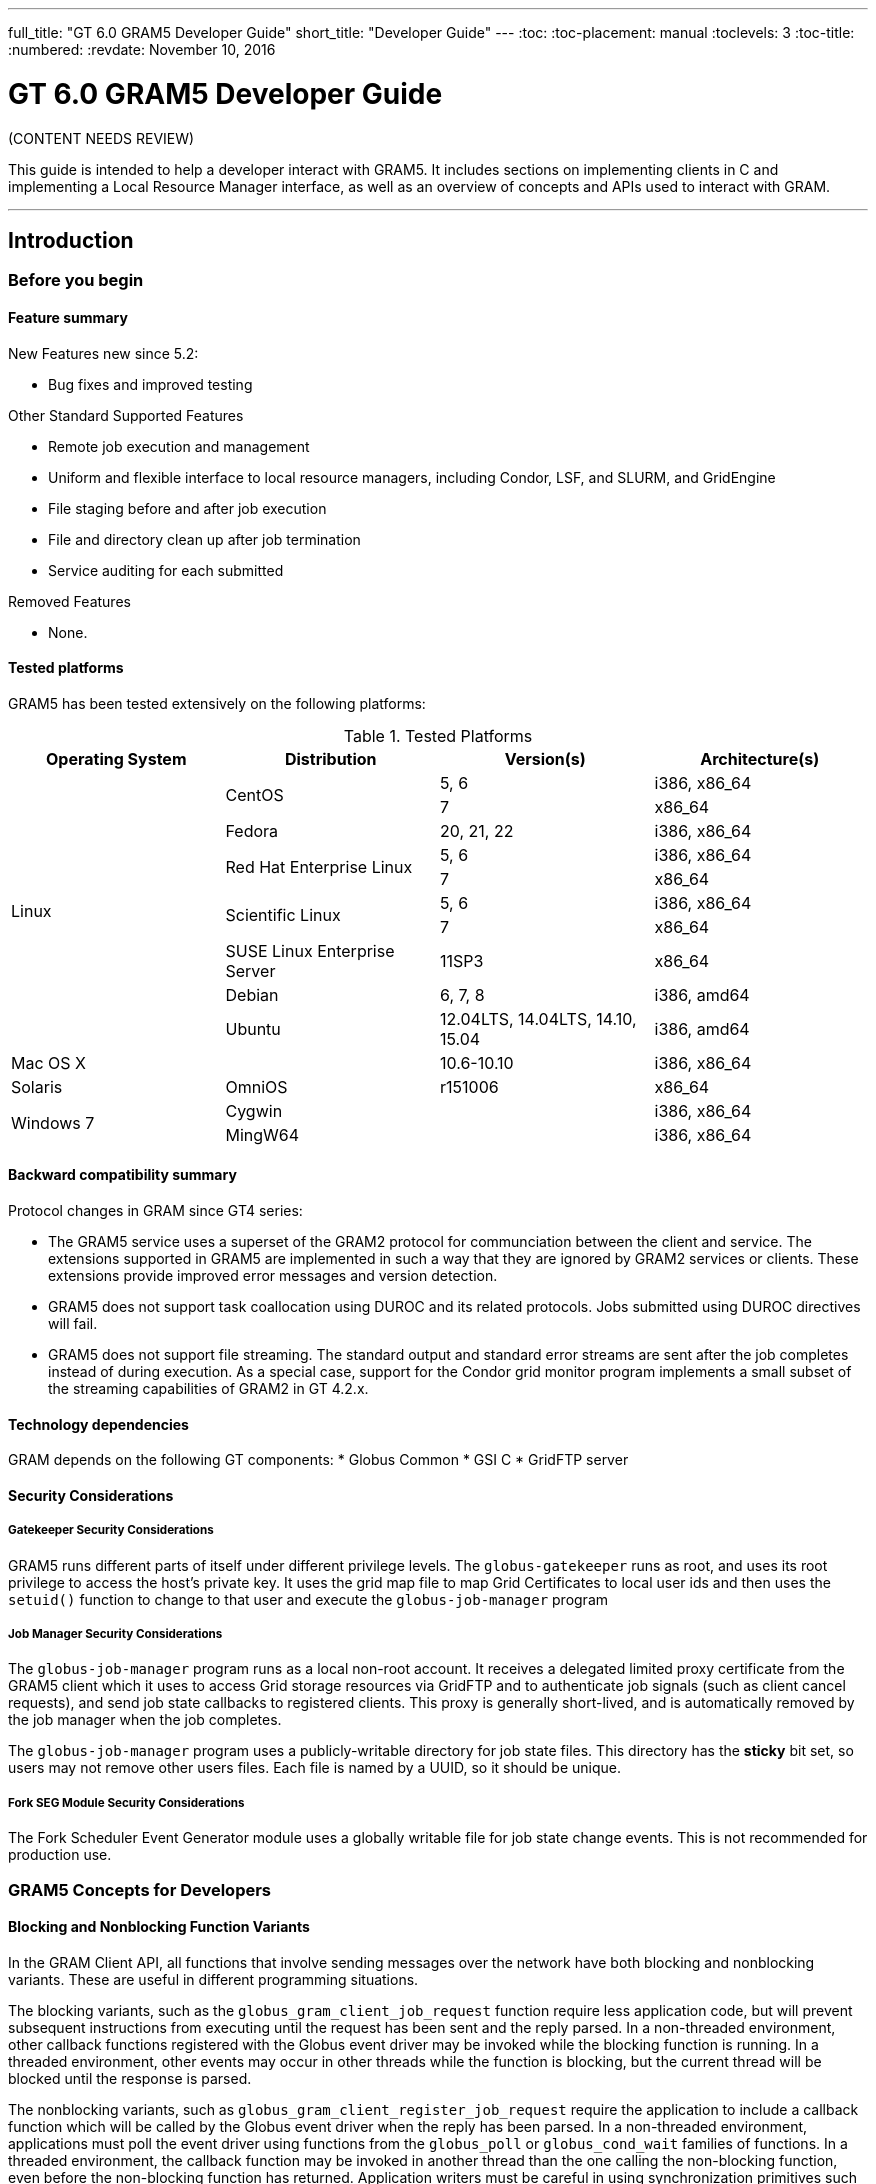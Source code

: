 ---
full_title: "GT 6.0 GRAM5 Developer Guide"
short_title: "Developer Guide"
---
:toc:
:toc-placement: manual
:toclevels: 3
:toc-title:
:numbered:
:revdate: November 10, 2016

= GT 6.0 GRAM5 Developer Guide

[red]#(CONTENT NEEDS REVIEW)#

This guide is intended to help a developer interact with GRAM5. It includes sections on implementing clients in C and implementing a Local Resource Manager interface, as well as an overview of concepts and APIs used to interact with GRAM.

'''
toc::[]

== Introduction
=== Before you begin
==== Feature summary
New Features new since 5.2:

- Bug fixes and improved testing

Other Standard Supported Features

- Remote job execution and management
- Uniform and flexible interface to local resource managers, including Condor, LSF, and SLURM, and GridEngine
- File staging before and after job execution
- File and directory clean up after job termination
- Service auditing for each submitted

Removed Features

- None.

==== Tested platforms
GRAM5 has been tested extensively on the following platforms:

.Tested Platforms
[cols="4*<",options="header"]
|========
|Operating System   |Distribution   |Version(s) |Architecture(s)
.10+|Linux  .2+|CentOS  |5, 6   |i386, x86_64
|7  |x86_64
|Fedora |20, 21, 22 |i386, x86_64
.2+|Red Hat Enterprise Linux    |5, 6   |i386, x86_64
|7  |x86_64
.2+|Scientific Linux    |5, 6   |i386, x86_64
|7  |x86_64
|SUSE Linux Enterprise Server    |11SP3  |x86_64
|Debian |6, 7, 8    |i386, amd64
|Ubuntu |12.04LTS, 14.04LTS, 14.10, 15.04   |i386, amd64
2+|Mac OS X |10.6-10.10 |i386, x86_64
|Solaris    |OmniOS |r151006    |x86_64
.2+|Windows 7   2+|Cygwin   |i386, x86_64
2+|MingW64  |i386, x86_64
|========

==== Backward compatibility summary

Protocol changes in GRAM since GT4 series:

- The GRAM5 service uses a superset of the GRAM2 protocol for communciation between the client and service. The extensions supported in GRAM5 are implemented in such a way that they are ignored by GRAM2 services or clients. These extensions provide improved error messages and version detection.
- GRAM5 does not support task coallocation using DUROC and its related protocols. Jobs submitted using DUROC directives will fail.
- GRAM5 does not support file streaming. The standard output and standard error streams are sent after the job completes instead of during execution. As a special case, support for the Condor grid monitor program implements a small subset of the streaming capabilities of GRAM2 in GT 4.2.x.

==== Technology dependencies
GRAM depends on the following GT components: * Globus Common * GSI C * GridFTP server

==== Security Considerations
===== Gatekeeper Security Considerations

GRAM5 runs different parts of itself under different privilege levels. The `globus-gatekeeper` runs as root, and uses its root privilege to access the host's private key. It uses the grid map file to map Grid Certificates to local user ids and then uses the `setuid()` function to change to that user and execute the `globus-job-manager` program

===== Job Manager Security Considerations

The `globus-job-manager` program runs as a local non-root account. It receives a delegated limited proxy certificate from the GRAM5 client which it uses to access Grid storage resources via GridFTP and to authenticate job signals (such as client cancel requests), and send job state callbacks to registered clients. This proxy is generally short-lived, and is automatically removed by the job manager when the job completes.

The `globus-job-manager` program uses a publicly-writable directory for job state files. This directory has the *sticky* bit set, so users may not remove other users files. Each file is named by a UUID, so it should be unique.

===== Fork SEG Module Security Considerations

The Fork Scheduler Event Generator module uses a globally writable file for job state change events. This is not recommended for production use.

=== GRAM5 Concepts for Developers
==== Blocking and Nonblocking Function Variants
In the GRAM Client API, all functions that involve sending messages over the network have both blocking and nonblocking variants. These are useful in different programming situations.

The blocking variants, such as the `globus_gram_client_job_request` function require less application code, but will prevent subsequent instructions from executing until the request has been sent and the reply parsed. In a non-threaded environment, other callback functions registered with the Globus event driver may be invoked while the blocking function is running. In a threaded environment, other events may occur in other threads while the function is blocking, but the current thread will be blocked until the response is parsed.

The nonblocking variants, such as `globus_gram_client_register_job_request` require the application to include a callback function which will be called by the Globus event driver when the reply has been parsed. In a non-threaded environment, applications must poll the event driver using functions from the `globus_poll` or `globus_cond_wait` families of functions. In a threaded environment, the callback function may be invoked in another thread than the one calling the non-blocking function, even before the non-blocking function has returned. Application writers must be careful in using synchronization primitives such as `globus_mutex_t` and `globus_cond_t` when using non-blocking functions.

An application writer should use the non-blocking variants if the application will be submitting many jobs concurrently or requires custom network or security attributes. Using the non-blocking variants allows the Globus event driver to better schedule network I/O in these cases.

==== Service Contact Strings
GRAM uses three types of *contact strings* to describe how to contact different services. These service contacts are:

.GRAM Contact String Types
[cols="3*<",options="header"]
|========
|Type   |Meaning Gatekeeper |Service Contact
|This string describes how to contact a gatekeeper service. It is used to submit jobs, send "ping" requests to determine if a service is properly deployed, and version requests to determine what version of the software is deployed. Full details of the syntax of this contact is located in the next section.  |Callback Contact   |This string is an HTTPS URL that is an endpoint for GRAM job state callbacks. An https message is posted to this address when the Job Manager detects a job state change.
|========

===== Resource Names

In GRAM5, a Gatekeeper Service Contact contains the host, port, service name, and service identity required to contact a particular GRAM service. For convenience, default values are used when parts of the contact are omitted. An example of a full gatekeeper service contact is [monospace]#grid.example.org:2119/jobmanager:/C=US/O=Example/OU=Grid/CN=host/grid.example.org#.

The various forms of the resource name using default values follow:

- _HOST_
- _HOST:PORT_
- _HOST:PORT/SERVICE_
- _HOST/SERVICE_
- _HOST:/SERVICE_
- _HOST:PORT:SUBJECT_
- _HOST/SERVICE:SUBJECT_
- _HOST:/SERVICE:SUBJECT_
- _HOST:PORT/SERVICE:SUBJECT_

Where the various values have the following meaning:

_HOST_::
Network name of the machine hosting the service.
_PORT_::
Network port number that the service is listening on. If not specified, the default of [monospace]#2119# is used.
_SERVICE_::
Path of the service entry in [file]#$GLOBUS_LOCATION/etc/grid-services#. If not specified, the default of . If not specified, the default of jobmanager is used.
_SUBJECT_::
X.509 identity of the credential used by the service. If not specified, the default of [monospace]#host@_HOST_# is used.

.Example: Gatekeeper Service Contact Examples

The following strings all name the service [monospace]#grid.example.org:2119/jobmanager:/C=US/O=Example/OU=Grid/CN=host/grid.example.org# using the formats with the various defaults described above.

- [monospace]#grid.example.org#
- [monospace]#grid.example.org:2119#
- [monospace]#grid.example.org:2119/jobmanager#
- [monospace]#grid.example.org/jobmanager#
- [monospace]#grid.example.org:/jobmanager#
- [monospace]#grid.example.org:2119:/C=US/O=Example/OU=Grid/CN=host/grid.example.org#
- [monospace]#grid.example.org/jobmanager:/C=US/O=Example/OU=Grid/CN=host/grid.example.org#
- [monospace]#grid.example.org:/jobmanager:/C=US/O=Example/OU=Grid/CN=host/grid.example.org#
- [monospace]#grid.example.org:2119/jobmanager:/C=US/O=Example/OU=Grid/CN=host/grid.example.org#

==== Job State Callbacks and Polling
GRAM clients and learn about a job's state in two ways: by registering for job state callbacks and by polling for status. These two methods have different performance characteristics and costs.

In order to receive job state callbacks, a client application must create an HTTPS listener using the `globus_gram_client_callback_allow` or `globus_gram_client_info_callback_allow` functions. A non-threaded application must then periodically call a function from either the `globus_cond_wait` or `globus_poll` families in order to process the job state callbacks. Additionally, the network must be configured to allow the GRAM job manager to send messages to the port that the client is listening on. This may be difficult if there is a firewall between the client and service.

The GRAM service initiates the job state callbacks, and thus they are usually sent very shortly after the job state changes, so clients can be notified about the state changes quickly.

In order to poll for job states, a client can call either the blocking or nonblocking variant of the `globus_gram_client_job_status` or `globus_gram_client_job_status_with_info` functions. These functions require that the network be configured to allow the client to contact the network port that the GRAM service is listening on (the Job Contact).

The client intiates these polling operations, so they are only as accurate as the polling frequence of the client. If the client polls very often, it will receive job state changes more quickly, at the risk of increasing the computing and network cost of both the client and service.

==== Credential Management
The GRAM5 protocols all use GSSAPIv2 abstractions to provide authentication and authorization. By default, GRAM uses an SSL-based GSSAPI for its security.

The client delegates a credential to the gatekeeper service after authentication, and the GRAM job manager service uses this delegated credential as both a job-specific credential and for subsequent communication with GRAM clients.

If a client or clients submit multiple jobs to a gatekeeper service, they will eventually all be handled by a single job manager process. This process will use whichever delegated credential will remain valid the longest for accepting new connections and connecting to clients to send job state callbacks. When a client delegates a new credential to a job, this credential may also be used as the job manager's credential for future connections.

==== RSL
GRAM5 jobs are described using the RSL language. The GRAM client API submits jobs using the string representation of the RSL, rather than the RSL parse tree. Clients can, if they need to modify of construct RSL at runtime, use the functions in the RSL API to do so.

== GRAM Client Developer's Guide
=== Basic GRAM Client Scenarios

This chapter contains a series of examples demonstrating how to use different features of the GRAM APIs to interact with the GRAM service. These examples can be compiled by using GNU make with the makefile from link:raw/Makefile.examples[Makefile.examples].

==== "Ping" a Job Manager
This example shows how to use a gatekeeper "ping" request to determine if a service is running and if the client is authorized to contact it. It takes a gatekeeper service contact as its only command-line option. The link:raw/gram_ping_example.c[source to this example] can be downloaded.

[source,c]
----
/*
 * These headers contain declarations for the globus_module functions
 * and GRAM Client API functions
 */
#include "globus_common.h"
#include "globus_gram_client.h"

#include <stdio.h>

int
main(int argc, char *argv[])
{
    int rc;

    if (argc != 2)
    {
        fprintf(stderr, "Usage: %s RESOURCE-MANAGER-CONTACT\n", argv[0]);
        rc = 1;

        goto out;
    }

    printf("Pinging GRAM resource: %s\n", argv[1]);

    /*
     * Always activate the GLOBUS_GRAM_CLIENT_MODULE prior to using any
     * functions from the GRAM Client API or behavior is undefined.
     */
    rc = globus_module_activate(GLOBUS_GRAM_CLIENT_MODULE);
    if (rc != GLOBUS_SUCCESS)
    {
        fprintf(stderr, "Error activating %s because %s (Error %d)\n",
                GLOBUS_GRAM_CLIENT_MODULE->module_name,
                globus_gram_client_error_string(rc),
                rc);
        goto out;
    }
    /*
     * Ping the service passed as our first command-line option. If successful,
     * this function will return GLOBUS_SUCCESS, otherwise an integer
     * error code.
     */
    rc = globus_gram_client_ping(argv[1]);
    if (rc != GLOBUS_SUCCESS)
    {
        fprintf(stderr, "Unable to ping service at %s because %s (Error %d)\n",
                argv[1], globus_gram_client_error_string(rc), rc);
    }
    else
    {
        printf("Ping successful\n");
    }
    /*
     * Deactivating the module allows it to free memory and close network
     * connections.
     */
    rc = globus_module_deactivate(GLOBUS_GRAM_CLIENT_MODULE);
out:
    return rc;
}
/* End of gram_ping_example.c */
----

==== Check a Job Manager Version
This example shows how to use the "version" command to determine what software version a gatekeeper service is running. The link:raw/gram_version_example.c[source to this example] can be downloaded.

[source,c]
----
/*
 * These headers contain declarations for the globus_module functions
 * and GRAM Client API functions
 */
#include "globus_common.h"
#include "globus_gram_client.h"
#include "globus_gram_protocol.h"

#include <stdio.h>
#include <stdlib.h>

int
main(int argc, char *argv[])
{
    int rc;
    globus_hashtable_t extensions = NULL;
    globus_gram_protocol_extension_t * extension_value;

    if (argc != 2)
    {
        fprintf(stderr, "Usage: %s RESOURCE-MANAGER-CONTACT\n", argv[0]);
        rc = 1;

        goto out;
    }

    printf("Checking version of GRAM resource: %s\n", argv[1]);

    /*
     * Always activate the GLOBUS_GRAM_CLIENT_MODULE prior to using any
     * functions from the GRAM Client API or behavior is undefined.
     */
    rc = globus_module_activate(GLOBUS_GRAM_CLIENT_MODULE);
    if (rc != GLOBUS_SUCCESS)
    {
        fprintf(stderr, "Error activating %s because %s (Error %d)\n",
                GLOBUS_GRAM_CLIENT_MODULE->module_name,
                globus_gram_client_error_string(rc),
                rc);
        goto out;
    }
    /*
     * Contact the service passed as our first command-line option and perform
     * a version check. If successful,
     * this function will return GLOBUS_SUCCESS, otherwise an integer
     * error code. Old versions of the job manager will return
     * GLOBUS_GRAM_PROTOCOL_ERROR_HTTP_UNPACK_FAILED as they do not support
     * the version operation.
     */
    rc = globus_gram_client_get_jobmanager_version(argv[1], &extensions);
    if (rc != GLOBUS_SUCCESS)
    {
        fprintf(stderr, "Unable to get service version from %s because %s "
                "(Error %d)\n",
                argv[1], globus_gram_client_error_string(rc), rc);
    }
    else
    {
        /* The version information is returned in the extensions hash table */
        extension_value = globus_hashtable_lookup(
                &extensions,
                "toolkit-version");

        if (extension_value == NULL)
        {
            printf("Unknown toolkit version\n");
        }
        else
        {
            printf("Toolkit Version: %s\n", extension_value->value);
        }

        extension_value = globus_hashtable_lookup(
                &extensions,
                "version");
        if (extension_value == NULL)
        {
            printf("Unknown package version\n");
        }
        else
        {
            printf("Package Version: %s\n", extension_value->value);
        }
        /* Free the extensions hash and its values */
        globus_gram_protocol_hash_destroy(&extensions);
    }

    /*
     * Deactivating the module allows it to free memory and close network
     * connections.
     */
    rc = globus_module_deactivate(GLOBUS_GRAM_CLIENT_MODULE);
out:
    return rc;
}
/* End of gram_version_example.c */
----

==== Submitting a Job
This example shows how to submit a job to a GRAM service. The link:raw/gram_submit_example.c[source to this example] can be downloaded.

[source,c]
----
/*
 * These headers contain declarations for the globus_module functions
 * and GRAM Client API functions
 */
#include "globus_common.h"
#include "globus_gram_client.h"

#include <stdio.h>

int
main(int argc, char *argv[])
{
    int rc;
    char * job_contact = NULL;

    if (argc != 3)
    {
        fprintf(stderr, "Usage: %s RESOURCE-MANAGER-CONTACT RSL\n", argv[0]);
        rc = 1;

        goto out;
    }

    printf("Submitting job to GRAM resource: %s\n", argv[1]);

    /*
     * Always activate the GLOBUS_GRAM_CLIENT_MODULE prior to using any
     * functions from the GRAM Client API or behavior is undefined.
     */
    rc = globus_module_activate(GLOBUS_GRAM_CLIENT_MODULE);
    if (rc != GLOBUS_SUCCESS)
    {
        fprintf(stderr, "Error activating %s because %s (Error %d)\n",
                GLOBUS_GRAM_CLIENT_MODULE->module_name,
                globus_gram_client_error_string(rc),
                rc);
        goto out;
    }
    /*
     * Submit the job request to the service passed as our first command-line
     * option. If successful, this function will return GLOBUS_SUCCESS,
     * otherwise an integer error code.
     */
    rc = globus_gram_client_job_request(
            argv[1], argv[2], 0, NULL, &job_contact);

    if (rc != GLOBUS_SUCCESS)
    {
        fprintf(stderr, "Unable to submit job to %s because %s (Error %d)\n",
                argv[1], globus_gram_client_error_string(rc), rc);
        if (job_contact != NULL)
        {
            printf("Job Contact: %s\n", job_contact);
        }
    }
    else
    {
        /* Display job contact string */
        printf("Job submit successful: %s\n", job_contact);
    }

    if (job_contact != NULL)
    {
        free(job_contact);
    }
    /*
     * Deactivating the module allows it to free memory and close network
     * connections.
     */
    rc = globus_module_deactivate(GLOBUS_GRAM_CLIENT_MODULE);
out:
    return rc;
}
/* End of gram_submit_example.c */
----

==== Submitting a Job and Processing Job State Callbacks
This example shows how to submit a job to a GRAM service and then wait until the job reaches the [monospace]#FAILED# or [monospace]#DONE# state. The link:raw/gram_submit_and_wait_example.c[source to this example] can be downloaded.

[source,c]
----
/*
 * These headers contain declarations for the globus_module functions
 * and GRAM Client API functions
 */
#include "globus_common.h"
#include "globus_gram_client.h"

#include <stdio.h>

struct monitor_t
{
    globus_mutex_t mutex;
    globus_cond_t cond;
    globus_gram_protocol_job_state_t state;
};

/*
 * Job State Callback Function
 *
 * This function is called when the job manager sends job states.
 */
static
void
example_callback(void * callback_arg, char * job_contact, int state,
        int errorcode)
{
    struct monitor_t * monitor = callback_arg;

    globus_mutex_lock(&monitor->mutex);

    printf("Old Job State: %d\nNew Job State: %d\n", monitor->state, state);

    monitor->state = state;

    if (state == GLOBUS_GRAM_PROTOCOL_JOB_STATE_FAILED ||
        state == GLOBUS_GRAM_PROTOCOL_JOB_STATE_DONE)
    {
        globus_cond_signal(&monitor->cond);
    }
    globus_mutex_unlock(&monitor->mutex);
}

int
main(int argc, char *argv[])
{
    int rc;
    char * callback_contact = NULL;
    char * job_contact = NULL;
    struct monitor_t monitor;

    if (argc != 3)
    {
        fprintf(stderr, "Usage: %s RESOURCE-MANAGER-CONTACT RSL\n", argv[0]);
        rc = 1;

        goto out;
    }

    /*
     * Always activate the GLOBUS_GRAM_CLIENT_MODULE prior to using any
     * functions from the GRAM Client API or behavior is undefined.
     */
    rc = globus_module_activate(GLOBUS_GRAM_CLIENT_MODULE);
    if (rc != GLOBUS_SUCCESS)
    {
        fprintf(stderr, "Error activating %s because %s (Error %d)\n",
                GLOBUS_GRAM_CLIENT_MODULE->module_name,
                globus_gram_client_error_string(rc),
                rc);
        goto out;
    }

    rc = globus_mutex_init(&monitor.mutex, NULL);
    if (rc != GLOBUS_SUCCESS)
    {
        fprintf(stderr, "Error initializing mutex\n");
        goto deactivate;
    }
    rc = globus_cond_init(&monitor.cond, NULL);
    if (rc != GLOBUS_SUCCESS)
    {
        fprintf(stderr, "Error initializing condition variable\n");
        goto destroy_mutex;
    }

    monitor.state = GLOBUS_GRAM_PROTOCOL_JOB_STATE_UNSUBMITTED;

    globus_mutex_lock(&monitor.mutex);

    /*
     * Allow GRAM state change callbacks
     */
    rc = globus_gram_client_callback_allow(
            example_callback, &monitor, &callback_contact);
    if (rc != GLOBUS_SUCCESS)
    {
        fprintf(stderr, "Error allowing callbacks because %s (Error %d)\n",
                globus_gram_client_error_string(rc), rc);
        goto destroy_cond;
    }
    /*
     * Submit the job request to the service passed as our first command-line
     * option.
     */
    rc = globus_gram_client_job_request(
            argv[1], argv[2],
            GLOBUS_GRAM_PROTOCOL_JOB_STATE_FAILED|
            GLOBUS_GRAM_PROTOCOL_JOB_STATE_DONE,
            callback_contact, &job_contact);

    if (rc != GLOBUS_SUCCESS)
    {
        fprintf(stderr, "Unable to submit job to %s because %s (Error %d)\n",
                argv[1], globus_gram_client_error_string(rc), rc);
        /* Job submit failed. Short circuit the while loop below by setting
         * the job state to failed
         */
        monitor.state = GLOBUS_GRAM_PROTOCOL_JOB_STATE_FAILED;
    }
    else
    {
        /* Display job contact string */
        printf("Job submit successful: %s\n", job_contact);
    }

    /* Wait for job state callback to let us know the job has completed */
    while (monitor.state != GLOBUS_GRAM_PROTOCOL_JOB_STATE_DONE &&
           monitor.state != GLOBUS_GRAM_PROTOCOL_JOB_STATE_FAILED)
    {
        globus_cond_wait(&monitor.cond, &monitor.mutex);
    }
    rc = globus_gram_client_callback_disallow(callback_contact);
    if (rc != GLOBUS_SUCCESS)
    {
        fprintf(stderr, "Error disabling callbacks because %s (Error %d)\n",
                globus_gram_client_error_string(rc), rc);
    }
    globus_mutex_unlock(&monitor.mutex);

    if (job_contact != NULL)
    {
        free(job_contact);
    }

destroy_cond:
    globus_cond_destroy(&monitor.cond);
destroy_mutex:
    globus_mutex_destroy(&monitor.mutex);
deactivate:
    /*
     * Deactivating the module allows it to free memory and close network
     * connections.
     */
    rc = globus_module_deactivate(GLOBUS_GRAM_CLIENT_MODULE);
out:
    return rc;
}
/* End of gram_submit_and_wait_example.c */
----

==== Polling Job Status
This example shows how to submit a job to a GRAM service and then wait until the job reaches the [monospace]#FAILED# or [monospace]#DONE# state. The link:raw/gram_poll_example.c[source to this example] can be downloaded.

[source,c]
----
/*
 * These headers contain declarations for the globus_module functions
 * and GRAM Client API functions
 */
#include "globus_common.h"
#include "globus_gram_client.h"

#include <stdio.h>

int
main(int argc, char *argv[])
{
    int rc;
    int status = 0;
    int failure_code = 0;

    if (argc != 2)
    {
        fprintf(stderr, "Usage: %s JOB-CONTACT\n", argv[0]);
        rc = 1;

        goto out;
    }

    /*
     * Always activate the GLOBUS_GRAM_CLIENT_MODULE prior to using any
     * functions from the GRAM Client API or behavior is undefined.
     */
    rc = globus_module_activate(GLOBUS_GRAM_CLIENT_MODULE);
    if (rc != GLOBUS_SUCCESS)
    {
        fprintf(stderr, "Error activating %s because %s (Error %d)\n",
                GLOBUS_GRAM_CLIENT_MODULE->module_name,
                globus_gram_client_error_string(rc),
                rc);
        goto out;
    }
    /*
     * Check the job status of the job named by the first argument to
     * this program.
     */
    rc = globus_gram_client_job_status(argv[1], &status, &failure_code);
    if (rc != GLOBUS_SUCCESS)
    {
        fprintf(stderr, "Unable to check job status because %s (Error %d)\n",
                globus_gram_client_error_string(rc), rc);
    }
    else
    {
        switch (status)
        {
            case GLOBUS_GRAM_PROTOCOL_JOB_STATE_UNSUBMITTED:
                printf("Unsubmitted\n");
                break;
            case GLOBUS_GRAM_PROTOCOL_JOB_STATE_STAGE_IN:
                printf("StageIn\n");
                break;
            case GLOBUS_GRAM_PROTOCOL_JOB_STATE_PENDING:
                printf("Pending\n");
                break;
            case GLOBUS_GRAM_PROTOCOL_JOB_STATE_ACTIVE:
                printf("Active\n");
                break;
            case GLOBUS_GRAM_PROTOCOL_JOB_STATE_SUSPENDED:
                printf("Suspended\n");
                break;
            case GLOBUS_GRAM_PROTOCOL_JOB_STATE_STAGE_OUT:
                printf("StageOut\n");
                break;
            case GLOBUS_GRAM_PROTOCOL_JOB_STATE_DONE:
                printf("Done\n");
                break;
            case GLOBUS_GRAM_PROTOCOL_JOB_STATE_FAILED:
                printf("Failed (%d)\n", failure_code);
                break;
            default:
                printf("Unknown job state\n");
                break;
        }
    }
    /*
     * Deactivating the module allows it to free memory and close network
     * connections.
     */
    rc = globus_module_deactivate(GLOBUS_GRAM_CLIENT_MODULE);
out:
    return rc;
}
/* End of gram_poll_example.c */
----

==== Canceling a Job
This example shows how to cancel a job being run by a GRAM service. The link:raw/gram_cancel_example[source to this example] can be downloaded.

[source,c]
----
/*
 * These headers contain declarations for the globus_module functions
 * and GRAM Client API functions
 */
#include "globus_common.h"
#include "globus_gram_client.h"

#include <stdio.h>

int
main(int argc, char *argv[])
{
    int rc;

    if (argc != 2)
    {
        fprintf(stderr, "Usage: %s JOB-CONTACT\n", argv[0]);
        rc = 1;

        goto out;
    }

    /*
     * Always activate the GLOBUS_GRAM_CLIENT_MODULE prior to using any
     * functions from the GRAM Client API or behavior is undefined.
     */
    rc = globus_module_activate(GLOBUS_GRAM_CLIENT_MODULE);
    if (rc != GLOBUS_SUCCESS)
    {
        fprintf(stderr, "Error activating %s because %s (Error %d)\n",
                GLOBUS_GRAM_CLIENT_MODULE->module_name,
                globus_gram_client_error_string(rc),
                rc);
        goto out;
    }
    /*
     * Cancel the job named by the first argument to
     * this program.
     */
    rc = globus_gram_client_job_cancel(argv[1]);
    if (rc != GLOBUS_SUCCESS)
    {
        fprintf(stderr, "Unable to cancel job because %s (Error %d)\n",
                globus_gram_client_error_string(rc), rc);
    }
    /*
     * Deactivating the module allows it to free memory and close network
     * connections.
     */
    rc = globus_module_deactivate(GLOBUS_GRAM_CLIENT_MODULE);
out:
    return rc;
}
/* End of gram_cancel_example.c */
----

==== Refreshing Job Credential
This example shows how to refresh a GRAM job's credential after the job has been submitted by some other means. The link:raw/gram_refresh_example.c[source to this example] can be downloaded.

[source,c]
----
/*
 * These headers contain declarations for the globus_module functions
 * and GRAM Client API functions
 */
#include "globus_common.h"
#include "globus_gram_client.h"

#include <stdio.h>

int
main(int argc, char *argv[])
{
    int rc;

    if (argc != 2)
    {
        fprintf(stderr, "Usage: %s JOB-CONTACT\n", argv[0]);
        rc = 1;

        goto out;
    }

    printf("Refreshing Credential for GRAM Job: %s\n", argv[1]);

    /*
     * Always activate the GLOBUS_GRAM_CLIENT_MODULE prior to using any
     * functions from the GRAM Client API or behavior is undefined.
     */
    rc = globus_module_activate(GLOBUS_GRAM_CLIENT_MODULE);
    if (rc != GLOBUS_SUCCESS)
    {
        fprintf(stderr, "Error activating %s because %s (Error %d)\n",
                GLOBUS_GRAM_CLIENT_MODULE->module_name,
                globus_gram_client_error_string(rc),
                rc);
        goto out;
    }
    /*
     * Refresh the credential of the job running at the contact named
     * by the first command-line argument to this program. We'll use the
     * process's default credential by passing in GSS_C_NO_CREDENTIAL.
     */
    rc = globus_gram_client_job_refresh_credentials(
            argv[1], GSS_C_NO_CREDENTIAL);
    if (rc != GLOBUS_SUCCESS)
    {
        fprintf(stderr, "Unable to refresh credential for job %s because %s (Error %d)\n",
                argv[1], globus_gram_client_error_string(rc), rc);
    }
    else
    {
        printf("Refresh successful\n");
    }
    /*
     * Deactivating the module allows it to free memory and close network
     * connections.
     */
    rc = globus_module_deactivate(GLOBUS_GRAM_CLIENT_MODULE);
out:
    return rc;
}
/* End of gram_refresh_example.c */
----

=== Advanced GRAM Client Scenarios
==== Non-blocking Job Submission
This example shows how to submit a series of GRAM jobs using the non-blocking function `globus_gram_client_register_job_request` and wait until all submissions have completed. This example throttles the number of concurrent job submissions to reduce the load on the service node. The link:raw/gram_nonblocking_submit_example.c[source to this example] can be downloaded.

[source,c]
----
/*
 * These headers contain declarations for the globus_module functions
 * and GRAM Client API functions
 */
#include "globus_common.h"
#include "globus_gram_client.h"

#include <stdio.h>

struct monitor_t
{
    globus_mutex_t mutex;
    globus_cond_t cond;
    int submit_pending;
    int successful_submits;
};

#define CONCURRENT_SUBMITS 5

static
void
example_submit_callback(
    void * user_callback_arg,
    globus_gram_protocol_error_t operation_failure_code,
    const char * job_contact,
    globus_gram_protocol_job_state_t job_state,
    globus_gram_protocol_error_t job_failure_code)
{
    struct monitor_t * monitor = user_callback_arg;

    globus_mutex_lock(&monitor->mutex);
    monitor->submit_pending--;
    if (monitor->submit_pending < CONCURRENT_SUBMITS)
    {
        globus_cond_signal(&monitor->cond);
    }
    printf("Submitted job %s\n",
            job_contact ? job_contact : "UNKNOWN");
    if (operation_failure_code == GLOBUS_SUCCESS)
    {
        monitor->successful_submits++;
    }
    else
    {
        printf("submit failed because %s (Error %d)\n",
                globus_gram_client_error_string(operation_failure_code),
                operation_failure_code);
    }
    globus_mutex_unlock(&monitor->mutex);
}

int
main(int argc, char *argv[])
{
    int rc;
    int i;
    struct monitor_t monitor;

    if (argc < 3)
    {
        fprintf(stderr, "Usage: %s RESOURCE-MANAGER-CONTACT RSL-SPEC...\n",
                argv[0]);
        rc = 1;

        goto out;
    }

    printf("Submiting %d jobs to %s\n", argc-2, argv[1]);

    /*
     * Always activate the GLOBUS_GRAM_CLIENT_MODULE prior to using any
     * functions from the GRAM Client API or behavior is undefined.
     */
    rc = globus_module_activate(GLOBUS_GRAM_CLIENT_MODULE);
    if (rc != GLOBUS_SUCCESS)
    {
        fprintf(stderr, "Error activating %s because %s (Error %d)\n",
                GLOBUS_GRAM_CLIENT_MODULE->module_name,
                globus_gram_client_error_string(rc),
                rc);
        goto out;
    }

    rc = globus_mutex_init(&monitor.mutex, NULL);
    if (rc != GLOBUS_SUCCESS)
    {
        fprintf(stderr, "Error initializing mutex %d\n", rc);

        goto deactivate;
    }

    rc = globus_cond_init(&monitor.cond, NULL);
    if (rc != GLOBUS_SUCCESS)
    {
        fprintf(stderr, "Error initializing condition variable %d\n", rc);

        goto destroy_mutex;
    }
    monitor.submit_pending = 0;

    /* Submits jobs from argv[2] until end of the argv array. At most
     * CONCURRENT_SUBMITS will be pending at any given time.
     */
    globus_mutex_lock(&monitor.mutex);
    for (i = 2; i < argc; i++)
    {
        /* This throttles the number of concurrent job submissions */
        while (monitor.submit_pending >= CONCURRENT_SUBMITS)
        {
            globus_cond_wait(&monitor.cond, &monitor.mutex);
        }

        /* When the job has been submitted, the example_submit_callback
         * will be called, either from another thread or from a
         * globus_cond_wait in a nonthreaded build
         */
        rc = globus_gram_client_register_job_request(
                argv[1], argv[i], 0, NULL, NULL, example_submit_callback,
                &monitor);
        if (rc != GLOBUS_SUCCESS)
        {
            fprintf(stderr, "Unable to submit job %s because %s (Error %d)\n",
                    argv[i], globus_gram_client_error_string(rc), rc);
        }
        else
        {
            monitor.submit_pending++;
        }
    }

    /* Wait until the example_submit_callback function has been called for
     * each job submission
     */
    while (monitor.submit_pending > 0)
    {
        globus_cond_wait(&monitor.cond, &monitor.mutex);
    }
    globus_mutex_unlock(&monitor.mutex);

    printf("Submitted %d jobs (%d successfully)\n",
            argc-2, monitor.successful_submits);

    globus_cond_destroy(&monitor.cond);
destroy_mutex:
    globus_mutex_destroy(&monitor.mutex);
deactivate:
    /*
     * Deactivating the module allows it to free memory and close network
     * connections.
     */
    rc = globus_module_deactivate(GLOBUS_GRAM_CLIENT_MODULE);
out:
    return rc;
}
/* End of gram_nonblocking_submit_example.c */
----

==== Custom Security Attributes
This example shows how to submit a job and delegate a full credential to the job. The link:raw/gram_attr_example.c[source to this example] can be downloaded.

[source,c]
----
/*
 * These headers contain declarations for the globus_module functions
 * and GRAM Client API functions
 */
#include "globus_common.h"
#include "globus_gram_client.h"

#include <stdio.h>

struct monitor_t
{
    globus_mutex_t mutex;
    globus_cond_t cond;
    globus_bool_t done;
};

static
void
example_submit_callback(
    void * user_callback_arg,
    globus_gram_protocol_error_t operation_failure_code,
    const char * job_contact,
    globus_gram_protocol_job_state_t job_state,
    globus_gram_protocol_error_t job_failure_code)
{
    struct monitor_t * monitor = user_callback_arg;

    globus_mutex_lock(&monitor->mutex);
    monitor->done = GLOBUS_TRUE;
    globus_cond_signal(&monitor->cond);
    if (operation_failure_code == GLOBUS_SUCCESS)
    {
        printf("Submitted job %s\n",
            job_contact ? job_contact : "UNKNOWN");
    }
    else
    {
        printf("submit failed because %s (Error %d)\n",
                globus_gram_client_error_string(operation_failure_code),
                operation_failure_code);
    }
    globus_mutex_unlock(&monitor->mutex);
}

int
main(int argc, char *argv[])
{
    int rc;
    globus_gram_client_attr_t attr;
    struct monitor_t monitor;

    if (argc < 3)
    {
        fprintf(stderr, "Usage: %s RESOURCE-MANAGER-CONTACT RSL-SPEC...\n",
                argv[0]);
        rc = 1;

        goto out;
    }

    printf("Submiting job to %s with full proxy\n", argv[1]);

    /*
     * Always activate the GLOBUS_GRAM_CLIENT_MODULE prior to using any
     * functions from the GRAM Client API or behavior is undefined.
     */
    rc = globus_module_activate(GLOBUS_GRAM_CLIENT_MODULE);
    if (rc != GLOBUS_SUCCESS)
    {
        fprintf(stderr, "Error activating %s because %s (Error %d)\n",
                GLOBUS_GRAM_CLIENT_MODULE->module_name,
                globus_gram_client_error_string(rc),
                rc);
        goto out;
    }

    rc = globus_mutex_init(&monitor.mutex, NULL);
    if (rc != GLOBUS_SUCCESS)
    {
        fprintf(stderr, "Error initializing mutex %d\n", rc);

        goto deactivate;
    }

    rc = globus_cond_init(&monitor.cond, NULL);
    if (rc != GLOBUS_SUCCESS)
    {
        fprintf(stderr, "Error initializing condition variable %d\n", rc);

        goto destroy_mutex;
    }
    monitor.done = GLOBUS_FALSE;

    /* Initialize attribute so that we can set the delegation attribute */
    rc = globus_gram_client_attr_init(&attr);

    /* Set the proxy attribute */
    rc = globus_gram_client_attr_set_delegation_mode(
        attr,
        GLOBUS_IO_SECURE_DELEGATION_MODE_FULL_PROXY);

    /* Submit the job rsl from argv[2]
     */
    globus_mutex_lock(&monitor.mutex);
    /* When the job has been submitted, the example_submit_callback
     * will be called, either from another thread or from a
     * globus_cond_wait in a nonthreaded build
     */
    rc = globus_gram_client_register_job_request(
            argv[1], argv[2], 0, NULL, attr, example_submit_callback,
            &monitor);
    if (rc != GLOBUS_SUCCESS)
    {
        fprintf(stderr, "Unable to submit job %s because %s (Error %d)\n",
                argv[2], globus_gram_client_error_string(rc), rc);
    }

    /* Wait until the example_submit_callback function has been called for
     * the job submission
     */
    while (!monitor.done)
    {
        globus_cond_wait(&monitor.cond, &monitor.mutex);
    }
    globus_mutex_unlock(&monitor.mutex);

    globus_cond_destroy(&monitor.cond);
destroy_mutex:
    globus_mutex_destroy(&monitor.mutex);
deactivate:
    /*
     * Deactivating the module allows it to free memory and close network
     * connections.
     */
    rc = globus_module_deactivate(GLOBUS_GRAM_CLIENT_MODULE);
out:
    return rc;
}
/* End of gram_attr_example.c */
----

==== Modifying RSL
This example shows how to programmatically add environment variable definitions to an RSL prior to submitting a job. The link:raw/gram_rsl_example.c[source to this example] can be downloaded.

[source,c]
----
/*
 * These headers contain declarations for the globus_module,
 * the GRAM Client, RSL, and protocol functions
 */
#include "globus_common.h"
#include "globus_gram_client.h"
#include "globus_rsl.h"
#include "globus_gram_protocol.h"

#include <stdio.h>
#include <strings.h>

static
int
example_rsl_attribute_match(void * datum, void * arg)
{
    const char * relation_attribute = globus_rsl_relation_get_attribute(datum);
    const char * attribute = arg;

    /* RSL attributes are case-insensitive */
    return (relation_attribute &&
            strcasecmp(relation_attribute, attribute) == 0);
}

int
main(int argc, char *argv[])
{
    int rc;
    globus_rsl_t *rsl, *environment_relation;
    globus_rsl_value_t *new_env_pair = NULL;
    globus_list_t *environment_relation_node;
    char * rsl_string;
    char * job_contact;

    if (argc != 3)
    {
        fprintf(stderr, "Usage: %s RESOURCE-MANAGER-CONTACT RSL\n", argv[0]);
        rc = 1;

        goto out;
    }

    /*
     * Always activate the GLOBUS_GRAM_CLIENT_MODULE prior to using any
     * functions from the GRAM Client API or behavior is undefined.
     */
    rc = globus_module_activate(GLOBUS_GRAM_CLIENT_MODULE);
    if (rc != GLOBUS_SUCCESS)
    {
        fprintf(stderr, "Error activating %s because %s (Error %d)\n",
                GLOBUS_GRAM_CLIENT_MODULE->module_name,
                globus_gram_client_error_string(rc),
                rc);
        goto out;
    }

    /* Parse the RSL string into a syntax tree */
    rsl = globus_rsl_parse(argv[2]);
    if (rsl == NULL)
    {
        rc = 1;
        fprintf(stderr, "Error parsing RSL string\n");
        goto deactivate;
    }

    /* Create the new environment variable pair that we'll insert
     * into the RSL. We'll start by making an empty sequence
     */
    new_env_pair = globus_rsl_value_make_sequence(NULL);
    if (new_env_pair == NULL)
    {
        fprintf(stderr, "Error creating value sequence\n");
        rc = 1;

        goto free_rsl;
    }
    /* Then insert the name-value pair in reverse order */
    rc = globus_list_insert(
            globus_rsl_value_sequence_get_list_ref(new_env_pair),
            globus_rsl_value_make_literal(
                strdup("itsvalue")));
    if (rc != GLOBUS_SUCCESS)
    {
        goto free_env_pair;
    }

    rc = globus_list_insert(
            globus_rsl_value_sequence_get_list_ref(new_env_pair),
            globus_rsl_value_make_literal(
                strdup("EXAMPLE_ENVIRONMENT_VARIABLE")));
    if (rc != GLOBUS_SUCCESS)
    {
        goto free_env_pair;
    }
    /* Now, check to see if the RSL already contains an environment
     * attribute.
     */
    environment_relation_node = globus_list_search_pred(
            globus_rsl_boolean_get_operand_list(rsl),
            example_rsl_attribute_match,
            GLOBUS_GRAM_PROTOCOL_ENVIRONMENT_PARAM);

    if (environment_relation_node == NULL)
    {
        /* Not present yet, create a new relation and insert it into
         * the RSL.
         */
        environment_relation = globus_rsl_make_relation(
                GLOBUS_RSL_EQ,
                strdup(GLOBUS_GRAM_PROTOCOL_ENVIRONMENT_PARAM),
                globus_rsl_value_make_sequence(NULL));
        rc = globus_list_insert(
                globus_rsl_boolean_get_operand_list_ref(rsl),
                environment_relation);
        if (rc != GLOBUS_SUCCESS)
        {
            globus_rsl_free_recursive(environment_relation);
            goto free_env_pair;
        }
    }
    else
    {
        /* Pull the environment relation out of the node returned from the
         * search function
         */
        environment_relation = globus_list_first(environment_relation_node);
    }

    /* Add the new environment binding to the value sequence associated with
     * the environment relation
     */
    rc = globus_list_insert(
        globus_rsl_value_sequence_get_list_ref(
                globus_rsl_relation_get_value_sequence(environment_relation)),
        new_env_pair);
    if (rc != GLOBUS_SUCCESS)
    {
        goto free_env_pair;
    }
    new_env_pair = NULL;

    /* Convert the RSL parse tree to a string */
    rsl_string = globus_rsl_unparse(rsl);

    /*
     * Submit the augmented RSL to the service passed as our first command-line
     * option. If successful, this function will return GLOBUS_SUCCESS,
     * otherwise an integer error code.
     */
    rc = globus_gram_client_job_request(
            argv[1],
            rsl_string,
            0,
            NULL,
            &job_contact);
    if (rc != GLOBUS_SUCCESS)
    {
        fprintf(stderr, "Unable to submit job to %s because %s (Error %d)\n",
                argv[1], globus_gram_client_error_string(rc), rc);
    }
    else
    {
        printf("Job submitted successfully: %s\n", job_contact);
    }

    free(rsl_string);

    if (job_contact)
    {
        free(job_contact);
    }
free_env_pair:
    if (new_env_pair != NULL)
    {
        globus_rsl_value_free_recursive(new_env_pair);
    }
free_rsl:
    globus_rsl_free_recursive(rsl);
deactivate:
    /*
     * Deactivating the module allows it to free memory and close network
     * connections.
     */
    rc = globus_module_deactivate(GLOBUS_GRAM_CLIENT_MODULE);
out:
    return rc;
}
/* End of gram_rsl_example.c */
----

== GRAM Server Developer's Guide
=== LRM Adapter Tutorial
==== Introduction
GRAM5 provides a resource-independent abstraction to remote job management. The resource abstraction contains methods for job submission and cancelling, and a method for monitoring job state changes. This set of tutorials describes how to implement and bundle all packages needed for a complete LRM Adapter interface for GRAM5.

For purposes of this tutorial, we will create a fake LRM adapter that pretends to run jobs, but in fact just keeps track of jobs and expires them after the job's [monospace]#max_wall_time# expires. We'll call this LRM the fake LRM adapter.

==== Parts of a GRAM5 LRM Adapter
A GRAM5 LRM Adapter consists of a few parts which work together to provide a full interface between the GRAM5 Job Manager and the Local Resource Manager. These parts include:

RSL Validation File::
An option file which defines any custom RSL attributes which the LRM Adapter implements, or sets any custom defaults for RSL attributes that the LRM processes. Defining new RSL attributes in this file allows the GRAM5 service to detect some sets of RSL errors without invoking the Perl LRM Adapter Module. For this example, the file will be called [file]#fake.rvf#.
Perl LRM Adapter Module::
A Perl module which implements the execution interface to the LRM. This module translates the Resource Specification Language description of a job's requirements to a concrete way of starting the job on a particular LRM. For this example, this file will be called [file]#fake.pm#.
Configuration File::
The GRAM5 service implements a simple configuration file parser which can be used to provide a way to add site customizations to LRM Adapters. These files are usually shared between the Perl LRM Adapter Module and the Scheduler Event Generator Module. For this example, this file will be called [file]#fake.conf#.
Gatekeeper Service File::
The Gatekeeper is a privileged service which authenticates and authorizes clients and then starts a Job Manager process on their behalf. The Gatekeeper Service File contains the LRM-specific command-line options to the job manager. For this example, this file will be called [file]#jobmanager-fork#.
Scheduler Event Generator Module::
A dynamic object which parses LRM state and generates job state change events in a generic format for GRAM5 to consume. For this example, the SEG module will be called [file]#libglobus_seg_fake.so#.

==== RSL Validation File
Each LRM Adapter can have a custom RSL validation file (RVF) which indicates which RSL attributes are valid for that LRM, what their default values are, and when they can be used during a job lifecycle.

The RVF entries consist of a set of records containing attribute-value pairs, with a blank line separating records. Each attribute-value pair is separated by the colon character. The value may be quoted with the double-quote character, in which case, the value continues until a second quote character is found; otherwise, the value terminates at end of line.

===== RVF Attributes

The attribute names understood by the GRAM5 RVF parser are:

Attribute::
The name of an RSL attribute.
Description::
A textual description of the attribute.
RequiredWhen::
A sequence of link:#rvf_when_values[WHEN-VALUES] describing when this RSL attribute must be present.
DefaultWhen::
A sequence of link:#rvf_when_values[WHEN-VALUES] describing when the default RSL value will be applied if it's not present in the RSL.
ValidWhen::
A sequence of link:#rvf_when_values[WHEN-VALUES] describing when the RSL attribute may be present.
Default::
A literal RSL value sequence containing the default value of the attribute, applied to the RSL when the attribute is not present, but the RSL use matches the DefaultWhen value.
Values::
A sequence of strings enumerating the legal values for the RSL attribute.
Publish::
When set to true, the RSL attribute will be added to the documentation for the LRM Adapter if the RVF is processed by the create_rsl_documentation.pl script. Otherwise, it will not be mentioned.

===== RVF When Values

The _WHEN-VALUES_ used by the RVF parser are described in this list:

`GLOBUS_GRAM_JOB_SUBMIT`::
RSL Attribute used in a GRAM5 job request to submit a job to an LRM Adapter.
`GLOBUS_GRAM_JOB_RESTART`::
RSL Attribute used in a GRAM5 job request to restart a job which was stopped due to a two-phase commit timeout.
`GLOBUS_GRAM_JOB_STDIO_UPDATE`::
RSL Attribute used in a GRAM5 STDIO_UPDATE signal, which may be sent to a job during the two-phase end state.

===== Common RSL Attributes

The GRAM5 service by default implements a common set of RSL attributes for all jobs. Not all of these may be relevant to all LRM types, but are included in the common set so that the same concept will be processed by the same attribute for each LRM. LRM Adapters can disable particular RSL attributes if they want by adding the attribute to their RVF file with

----
Attribute: AttributeName
ValidWhen: ""
----

===== Creating a RSL Validation File for the Fake LRM

Normally, the RVF for a new LRM Adapter will add any LRM-specific RSL attributes and perhaps change the DefaultValue for some. For the [monospace]#fake# LRM, we'll be a bit more complicated and disable most of the GRAM common RSL attributes and reduce things to indicate the queue and execution time for the fake jobs. The [file]#fake.rvf# will do the following: will do the following:

- Remove [monospace]#executable, arguments, directory, environment, file_clean_up, file_stage_in, file_stage_out, file_stage_in_shared, gass_cache, gram_my_job, host_count, library_path, max_cpu_time, min_memory, project, queue, remote_io_url, scratch_dir, stdin, stdout,# and [monospace]#stderr# attributes.
- Add a [monospace]#max_queue_time# attribute, which will be the maximum time a particular fake job will be in the [monospace]#PENDING# state. This will have a default of 20 minutes.
- Add a default value to the max_wall_time attribute of 5 minutes.

.Example: fake.rvf

Here is the file:raw/fake.rvf[complete RVF] for the fake LRM Adapter:

----
# Disable a large number of RSL attributes
Attribute: executable
ValidWhen: ""
RequiredWhen: ""

Attribute: directory
ValidWhen: ""
RequiredWhen: ""

Attribute: environment
ValidWhen: ""
RequiredWhen: ""

Attribute: file_clean_up
ValidWhen: ""
RequiredWhen: ""

Attribute: file_stage_in
ValidWhen: ""
RequiredWhen: ""

Attribute: file_stage_out
ValidWhen: ""
RequiredWhen: ""

Attribute: file_stage_in_shared
ValidWhen: ""
RequiredWhen: ""

Attribute: gass_cache
ValidWhen: ""
RequiredWhen: ""

Attribute: gram_my_job
ValidWhen: ""
RequiredWhen: ""

Attribute: host_count
ValidWhen: ""
RequiredWhen: ""

Attribute: library_path
ValidWhen: ""
RequiredWhen: ""

Attribute: max_cpu_time
ValidWhen: ""
RequiredWhen: ""

Attribute: min_memory
ValidWhen: ""
RequiredWhen: ""

Attribute: project
ValidWhen: ""
RequiredWhen: ""

Attribute: queue
ValidWhen: ""
RequiredWhen: ""

Attribute: remote_io_url
ValidWhen: ""
RequiredWhen: ""

Attribute: scratch_dir
ValidWhen: ""
RequiredWhen: ""

Attribute: stdin
ValidWhen: ""
RequiredWhen: ""

Attribute: stdout
ValidWhen: ""
RequiredWhen: ""

Attribute: stderr
ValidWhen: ""
RequiredWhen: ""

# Add a new attribute max_queue_time
Attribute: max_queue_time
ValidWhen: GLOBUS_GRAM_JOB_SUBMIT
DefaultWhen: GLOBUS_GRAM_JOB_SUBMIT
RequiredWhen: GLOBUS_GRAM_JOB_SUBMIT
Description: "Maximum time a fake job will be in pending, in seconds. The
              default value is 1200 seconds (20 minutes)"
Default: 1200

# Add a default value and requirement for max_wall_time
Attribute: max_wall_time
DefaultWhen: GLOBUS_GRAM_JOB_SUBMIT
RequiredWhen: GLOBUS_GRAM_JOB_SUBMIT
Default: 300
Description: "Maximum time a fake job will be in the ACTIVE state"
----

==== Configuration File
For the fake LRM, there's not much to configure: a path to a file where the LRM should write its job files. For real LRMs, there are other things which might belong there: paths to LRM-specific executables such as `qsub`, tuning parameters fo the LRM adapter script such as the number of available cores per execution node, or the host to contact when using a remote submit protocol between GRAM the the LRM. The configuation parameters used by the LRM adapters included in GRAM5 are described in link:../admin#lrm_adapter_configuration[LRM Adapter Configuration].

The LRM adapter configuration files consist of attribute="value" pairs, which comment lines beginning with the # character. For the example fake LRM, the configuration file looks like this:

----
# log_path is the path to log file that the  fake LRM generates. This file is
# updated each time a job is submitted or cancelled. The default if it is not
# present is ${localstatedir}/fake, which is typically /var/fake
log_path="/tmp"
----

===== Parsing the Configuration File

The Globus Toolkit contains API functions for parsing files in the format used by the LRM configuration files. In Perl, use the [monospace]#Globus::Core::Config# class. In C, use the `globus_common_get_attribute_from_config_file()` function.

===== Perl API

The [monospace]#Globus::Core::Config# API is quite simple. The `new()` constructor parses the configuration file and returns an object containing the attribute=value pairs. The `get_attribute()` method returns the value of the named attribute. These functions are used in the fake LRM Perl Module.

===== C API

The `globus_common_get_attribute_from_config_file()` function will load the configuration file and return the value of the attribute passed to it. This function is ued in the SEG module below. Note that this function returns a pointer to a copy of the string value in the location pointed to by the _value_ parameter. The caller must free this value.

==== LRM Adapter Perl Module
The Perl-language LRM module provides the job submission and cancelling interface between GRAM5 and the underlying scheduler. Very little has been added to this part of the scheduler interface since Globus Toolkit 2---if you have a version for an older Globus Toolkit release, you can ignore most of this tutorial and jump to the link:#changes_from_previous_versions[Changes from Previous Versions] section of this tutorial. The module annotated below is available from link:fake.pm.

===== Perl LRM Adapter Module

The LRM Adapter interface is implemented as a Perl module which is a subclass of the [monospace]#Globus::GRAM::JobManager# module. Its name must match the type string used when the job manager is started, but in all lower case: for the fake LRM, the module name is [monospace]#Globus::GRAM::JobManager::fake# and it is stored in the file [file]#fake.pm#. Though there are several methods in the [monospace]#Globus::GRAM::JobManager# interface, the only ones which absolutely need to be implemented in a scheduler module are `submit` and `cancel`. The `poll` can be used if there is no SEG module for your LRM Adapter, but using polling can be resource intensive and slow. We'll present the methods in the module one by one, but the entire module can be downloaded from here: fake.pm.

We'll begin by looking at the start of the [file]#fake.pm# source module. To begin the script, we import the GRAM support modules into the LRM adapter module's namespace, declare the module's package, and declare this module as a subclass of the source module To begin the script, we import the GRAM support modules into the LRM adapter module's namespace, declare the module's package, and declare this module as a subclass of the [monospace]#Globus::GRAM::JobManager# module. All LRM adapter packages will need to do this, substituting the name of the LRM type being implemented where we see [monospace]#fake# below.

----
use Globus::GRAM::Error;
use Globus::GRAM::JobState;
use Globus::GRAM::JobManager;
use Globus::Core::Paths;
use Globus::Core::Config;
use File::Path;
use strict;
use warnings;

package Globus::GRAM::JobManager::fake;

our @ISA = ('Globus::GRAM::JobManager');
----

Next, we declare any system-specific values which will be read from the configuration file. In the fake case, we will declare a module-global directory for job information and for SEG log entries. In real LRM Adapters, there are often variables which are loaded from the configuration file for such things as the list of available queues, paths to executables such as `mpiexec`, and any other site-specific configuration.

----
our($job_dir, $fake_seg_dir);

BEGIN
{
    my $config = new Globus::Core::Config(
        '${sysconfdir}/globus/globus-fake.conf');

    $job_dir = $fake_seg_dir = "";

    if ($config)
    {
        $job_dir = $config->get_attribute("log_path") || "";
    }
    if ($job_dir eq '')
    {
        $job_dir = Globus::Core::Paths::eval_path('${localstatedir}/fake');
    }
}
----

===== Writing a Constructor

For LRM Adapter interfaces which need to setup some data before calling their other methods, they can overload the `new` method which acts as a constructor. Scheduler scripts which don't need any per-instance initialization will not need to provide a constructor, the default `Globus::GRAM::JobManager::new` constructor will do the job.

If you do need to overloaded this method, be sure to call the parent module's constructor to allow it to do its initialization. In this example, we create an object which includes a sequence number to ensure that the job ids returned from the LRM script is unique.

----
sub new
{
    my $proto = shift;
    my $class = ref($proto) || $proto;
    my $self = $class->SUPER::new(@_);
    $self->{sequence} = 0;

    return $self;
}
----

The job interface methods are called with only one argument: the LRM Adapter object itself. That object contains a [monospace]#Globus::GRAM::JobDescription# object associated with the request, as well as a few extra values:

job_id::
The string returned as the value of JOB_ID in the eturn hash from submit. This won't be present for methods called before the job is submitted.
uniq_id::
A string associated with this job request by the job manager program. It will be unique for all jobs on a host for all time and might be useful in creating temporary files or LRM-specific processing.

Now, let's look at the methods which will interface to the LRM.

===== Submitting Jobs

All LRM adapter modules must implement the `submit` method. This method is called when the job manager wishes to submit the job to the LRM. The information in the original job request RSL string is available to the LRM adapter interface through the [monospace]#JobDescription# data member of its hash.

For most LRM Adapters, this is the longest method to be implemented, as it must decide what to do with the job description, and convert RSL elements to something which the LRM can understand.

For our fake adapter, we will validate that the two RSL attributes we process are integers, and if so generate a new unique LRM ID and return it and the state `Globus::GRAM::JobState::PENDING`. Note the call to `respond` with [monospace]#GT3_FAILURE_MESSAGE#. This allows the GRAM5 client application to see the context-sensitive error message along with the general failure code from GRAM5.

----
sub submit
{
    my $self = shift;
    my $description = $self->{JobDescription};
    my $now = time();
    my $jobid;
    my $fh;
    my $pending_time;
    my $active_time;
    my $done_time;
    my $failed_time = 0;

    if ($description->max_wall_time() != int($description->max_wall_time()))
    {
        return Globus::GRAM::Error::INVALID_MAX_WALL_TIME;
    }
    elsif ($description->max_queue_time() !=
        int($description->max_queue_time()))
    {
        $self->respond({GT3_FAILURE_MESSAGE => "Invalid max_queue_time"});

        return Globus::GRAM::Error::INVALID_ATTR;
    }
    $self->{sequence}++;
    $pending_time = $now;
    $active_time = $pending_time + int($description->max_queue_time);
    $done_time = $active_time + int($description->max_wall_time);

    $jobid = sprintf("%.63s", "$$".$self->{sequence}.".$now");

    if (!open($fh, ">>$job_dir/fakejob.log"))
    {
        $self->respond({GT3_FAILURE_MESSAGE => "Unable to write job file"});
        return Globus::GRAM::Error::INVALID_SCRIPT_STATUS;
    }
    print $fh "$jobid;$pending_time;$active_time;$done_time;$failed_time\n";
    close($fh);

    return { JOB_STATE => Globus::GRAM::JobState::PENDING,
             JOB_ID => $jobid };
}
----

That finishes the submit method. Most of the functionality for the scheduler interface is now written.

===== Polling Job State

GRAM5 requires some way to determine the state of a job. In most systems, writing a Scheduler Event Generator module will provide the best performance and lowest resource overhead. However, when developing an LRM adapter, it is helpful to implement the polling interface so that the submission and cancel mechanism can be tested independent of having the SEG module completed. For the fake LRM Adapter, we'll write a simple `poll` method which will compare the current time with the time when the job was originally submitted.

----
sub poll
{
    my $self = shift;
    my $description = $self->{JobDescription};
    my $state;
    my $pid;
    my $now;
    my $fh;
    my $pending_time = 0;
    my $active_time;
    my $done_time;
    my $failed_time;
    my $seqno;

    my $jobid = $description->jobid();

    if(!defined $jobid)
    {
        $self->log("poll: job id undefined!");
        return { JOB_STATE => Globus::GRAM::JobState::FAILED };
    }

    open($fh, "<$job_dir/fakejob.log");

    # Multiple matches might occur if the job is cancelled, so we keep looping
    # until EOF
    while (<$fh>)
    {
        chomp;

        my @fields = split(/;/);

        if ($fields[0] ne $jobid)
        {
            next;
        }

        $pending_time = $fields[1];
        $active_time = $fields[2];
        $done_time = $fields[3];
        $failed_time = $fields[4];
    }
    close($fh);

    $now = time();

    if ($pending_time == 0)
    {
        # not found
        $state = Globus::GRAM::JobState::FAILED;
    }
    elsif (int($failed_time) != 0)
    {
        $state = Globus::GRAM::JobState::FAILED;
    }
    elsif ($now < int($active_time))
    {
        $state = Globus::GRAM::JobState::PENDING;
        return
    }
    elsif ($now < int($done_time))
    {
        $state = Globus::GRAM::JobState::ACTIVE;
    }
    else
    {
        $state = Globus::GRAM::JobState::DONE;
    }

    return { JOB_STATE => $state };
}
----

===== Cancelling Jobs

All LRM Adapter modules must also implement the `cancel` method. The purpose of this method is to cancel a job, whether it's already running or waiting in a queue.

This method will be given the job ID as part of the JobDescription object in the manager object. If the LRM interface provides feedback that the job was cancelled successfully, then we can return a JOB_STATE change to the FAILED state. Otherwise we can return an empty hash reference, and let either the Scheduler Event Generator or a subsequent call to poll determine when the state change occurs.

For the [monospace]#fake# LRM adapter, we will update the job file with a cancellation time and return the [monospace]#Globus::GRAM::JobState::FAILED# state change.

----
sub cancel
{
    my $self = shift;
    my $description = $self->{JobDescription};
    my $pgid;
    my $jobid = $description->jobid();
    my $fh;
    my $pending_time = 0;
    my $active_time;
    my $done_time;
    my $failed_time ;
    my $now = time();

    if(!defined $jobid)
    {
        $self->log("cancel: no jobid defined!");
        return { JOB_STATE => Globus::GRAM::JobState::FAILED };
    }

    open($fh, "<$job_dir/fakejob.log");

    # Multiple matches might occur if the job is cancelled, so we keep looping
    # until EOF
    while (<$fh>)
    {
        chomp;

        my @fields = split(/;/);

        if ($fields[0] ne $jobid)
        {
            next;
        }

        $pending_time = $fields[1];
        $active_time = $fields[2];
        $done_time = $fields[3];
        $failed_time = $fields[4];
    }
    close($fh);

    $self->log("cancel job " . $jobid);
    if ($now < int($done_time) && int($failed_time) == 0)
    {
        $failed_time = $now;
        $done_time = 0;
        if (!open($fh, ">>$job_dir/fakejob.log"))
        {
            $self->respond({GT3_FAILURE_MESSAGE => "Unable to write job file"});
            return Globus::GRAM::Error::INVALID_SCRIPT_STATUS;
        }
        print $fh "$jobid;$pending_time;$active_time;$done_time;$failed_time\n";
        close($fh);
    }

    return { JOB_STATE => Globus::GRAM::JobState::FAILED };
}
----

===== End of the script

It is required that all perl modules return a non-zero value when they are parsed. To do this, make sure the last line of your module consists of:

----
1;
----

==== LRM SEG Module
===== Intro

The Scheduler Event Generator (SEG) module provides an efficient job monitoring interface between GRAM5 and the underlying local resource manager. In most cases, the SEG module parses a log generated by the local resource manager which contains information about job state changes and then uses the SEG API to signal job state changes as they occur.

A SEG module is implemented as a shared library which is loaded as a globus extension. This means that the only entry point to the library is a globus_module_descriptor, which defines activation and deactivation functions for the library. For this tutorial, we will build up the SEG module piecewise, but the link:raw/seg_fake_module.c[entire fake SEG module source] can be downloaded as well.

===== Outline

The outline for our SEG module is:

- link:#include_headers[Include Headers]
- link:#module_specific_data[Module Specific Data]
- link:#module_specific_prototypes[Module Specific Prototypes]
- link:#extension_module_descriptor[Extension Module Descriptor]
- link:#module_activation[Module Activation]
- link:#module_deactivation[Module Deactivation]
- link:#process_events[Process Events]
- link:#utility_functions[Utility Functions]

From this outline, we'll explain the various sections of the source file below.

===== LRM Module Dependencies

The LRM module uses the globus_common API from Globus for its linked list, mutual exclusion, timed events, and module dependency tracking. It also uses the Scheduler Event Generator APIs, which provide functions for defining and emitting LRM events.

[[include_headers]]
*Include Headers*. For our implementation, we'll need to include the headers for the Globus modules we'll be using. In this case we'll be using [file]#globus_common.h#, [file]#globus_scheduler_event_generator.h# (which includes the API for emitting SEG events), and (which includes the API for emitting SEG events), and [file]#globus_scheduler_event_generator_app.h# (which includes the SEG event type definitions).

----
#include "globus_common.h"
#include "globus_scheduler_event_generator.h"
#include "globus_scheduler_event_generator_app.h"
----

===== Module Specific Data

For the fake LRM, we need to keep some global state to keep track of what we've parsed from our LRM's log file, and what events are we should be sending in the future. To do this, we define two data structures, a [monospace]#fake_job_info_t# which defines the set of event timestamps associated with a job, and [monospace]#fake_state_t# which contains the state of the fake SEG parser.

- link:#fake_job_info[Fake Job Info]
- link:#lrm_parser_state[Parser State]

[[fake_job_info]]
*Fake Job Info*. For the [monospace]#fake_job_info_t# structure, we will want to keep track of the LRM id (an up to 64-character long string), and the timestamps for the pending, active, failed, and done events for the job. We use the timestamp value of [monospace]#0# to indicate an event which will not happen or has already been processed.

----
typedef struct
{
    char  jobid[64];
    time_t pending;
    time_t active;
    time_t failed;
    time_t done;
}
fake_job_info_t;
----

In addition, we will keep a null initializer for the [monospace]#fake_job_info_t# structure so that we can simply initialize dynamically allocated data.

----
/* A statically-initialized empty job info which is used to initialize
 * dynamically allocated fake_job_info_t structs
 */
static fake_job_info_t fake_job_info_initializer;
----

[[lrm_parser_state]]
*LRM Parser State*. For the LRM parser state, we will keep track of the start time for which we will emit events, the path to the fake job log, a file pointer open to that log, and a list of [monospace]#fake_job_info_t# structs for each job we have data for. We also use a mutex/condition variable combination to block deactivation until all callback functions have completed. The data in this struct is initialized in the module's activation function below.

----
/**
 * State of the FAKE log file parser.
 */
static struct
{
    /** Timestamp of when to start generating events from */

    time_t                              start_timestamp;
    /** Log file path */
    char *                              log_path;
    /** Log file pointer */
    FILE *                              log;
    /** List of job info containing future info we might need to
      * turn into job state changes
      */
    globus_list_t *                     jobs;
    /**
     * shutdown mutex
     */
    globus_mutex_t                      mutex;
    /**
     * shutdown condition
     */
    globus_cond_t                       cond;
    /**
     * shutdown flag
     */
    globus_bool_t                       shutdown_called;
    /**
     * callback count
     */
    int                                 callback_count;
} globus_l_fake_state;
----

===== Module Specific Prototypes

For our SEG, we define a small number of static functions to process the fake job log. These include our activation and deactivation functions, and our event callback which is called periodically to process the fake job log. We also have a couple of utility functions to look up entries in the job list and a predicate used to sort a list of SEG events by timestamp and jobid.

----
static
int
globus_l_fake_module_activate(void);

static
int
globus_l_fake_module_deactivate(void);

static
void
globus_l_fake_read_callback(void *user_arg);

static
int
globus_l_fake_find_by_job_id(void * datum, void * arg);

static
int
globus_l_fake_compare_events(void * low_datum, void * high_datum, void * relation_args);
----

===== Extension Module Descriptor

The SEG dynamically loads our code using the Globus Extension API. To implement the interface it needs, we must define an extension descriptor so that it can find the entry point to our library. This module descriptor contains pointers to the activation and deactivation functions we prototyped above. It can contain other pointers but they aren't needed for our module implementation so we leave them as NULL.

----
GlobusExtensionDefineModule(globus_seg_fake) =
{
    "globus_seg_fake",
    globus_l_fake_module_activate,
    globus_l_fake_module_deactivate,
    NULL,
    NULL,
    NULL
};
----

===== Module Activation

The entry point to our LRM-specific module is the activation function. This function is invoked by the `globus-scheduler-event-generator` program when it starts and dynamically loads the LRM-specific module. It is not passed any parameters, and is expected to return [monospace]#GLOBUS_SUCCESS# if it is able to activate itself. Typically the activation function will do the following:

----
static
int
globus_l_fake_module_activate(void)
{
----

- link:#declare_variables[Declare Variables]
- link:#activate_dependencies[Activate Dependencies]
- link:#prepare_shutdown_handler[Prepare Shutdown Handler]
- link:#read_configuration[Read Configuration]
- link:#register_event[Register Event]
- link:#cleanup_on_failure[Cleanup on Failure]

----
    return result;
} /* globus_l_fake_module_activate() */
----

[[declare_variables]]
*Declare Variables*. For our activation function, we'll use variables to store the path to the configuration file as well as return values from functions we call.

----
char *                              config_path = NULL;
char *                              log_dir;
int                                 rc;
globus_result_t                     result = GLOBUS_SUCCESS;
----

[[activate_dependencies]]
*Activate Dependencies*. The headers we've just included contain the module descriptors which we will activate in our LRM-specific activation function, so that we are able to use the APIs in those modules. Our module is only ever activated by the SEG module, so we shouldn't activate it. In the activation function for our module, we'll include this fragment

----
rc = globus_module_activate(GLOBUS_COMMON_MODULE);
if (rc != GLOBUS_SUCCESS)
{
    fprintf(stderr, "Fatal error activating GLOBUS_COMMON_MODULE\n");

    result = GLOBUS_FAILURE;
    goto activation_failure;
}
----

[[prepare_shutdown_handler]]
*Prepare Shutdown Handler*. To handling deactivation safely, we'll create a mutex and condition variable to handle the case of when a shutdown is called while our event handler is running. In that case, we'll set the `shutdown_called` variable to [monospace]#GLOBUS_TRUE# and then wait until the callback has terminated. Here we just set the variables to their non-shutdown values.

----
rc = globus_mutex_init(&globus_l_fake_state.mutex, NULL);
if (rc != GLOBUS_SUCCESS)
{
    result = GLOBUS_FAILURE;
    goto mutex_init_failed;
}

rc = globus_cond_init(&globus_l_fake_state.cond, NULL);
if (rc != GLOBUS_SUCCESS)
{
    result = GLOBUS_FAILURE;
    goto cond_init_failed;
}
globus_l_fake_state.shutdown_called = GLOBUS_FALSE;
globus_l_fake_state.callback_count = 0;
----

*LRM SEG Module Configuration*

[[read_configuration]]
*Read Configuration*. There are two main pieces of configuation information we'll need to process SEG events: the earliest timestamp we care about (which we get from the SEG module) and the path to our fake job log file (which we get from our configuration file as in the perl module).

So first, to get the timestamp, we'll use the `globus_scheduler_event_generator_get_timestamp()` function.

----
result = globus_scheduler_event_generator_get_timestamp(
        &globus_l_fake_state.start_timestamp);
if (result != GLOBUS_SUCCESS)
{
    goto get_timestamp_failed;
}
----

Then, to get the configuration file data, we first construct the path to the configuration file and then pull out the configuration attribute it is not found. if it is not found.

----
result = globus_eval_path(
        "${sysconfdir}/globus/globus-fake.conf",
        &config_path);
if (result != GLOBUS_SUCCESS || config_path == NULL)
{
    goto get_config_path_failed;
}
result = globus_common_get_attribute_from_config_file(
        "",
        config_path,
        "log_path",
        &log_dir);

/* This default must match fake.pm's default for things to work */
if (result != GLOBUS_SUCCESS)
{
    result = globus_eval_path("${localstatedir}/fake", &log_dir);
}

if (result != GLOBUS_SUCCESS)
{
    goto get_log_dir_failed;
}

globus_l_fake_state.log_path =
    globus_common_create_string("%s/fakejob.log", log_dir);
if (globus_l_fake_state.log_path == NULL)
{
    result = GLOBUS_FAILURE;

    goto get_log_path_failed;
}
----

*Register Event*

The next main action the activation function does is to register an event to happen later to process the events in the LRM log. For this, we use the `globus_callback_register_oneshot()` function to register an event handler to execute as soon as possible within the `globus-scheduduler-event-generator` program. The callback function in this case is the `globus_l_fake_read_callback()` function defined later.

----
result = globus_callback_register_oneshot(
        NULL,
        NULL,
        globus_l_fake_read_callback,
        &globus_l_fake_state);
if (result != GLOBUS_SUCCESS)
{
    goto register_oneshot_failed;
}
globus_l_fake_state.callback_count++;
----

*Cleanup on Failure*

Here we handle the errors that might have occurred above and free temporarily used memory. In case of a failure, `result` is set to something other than [monospace]#GLOBUS_SUCCESS#.

----
register_oneshot_failed:
get_log_path_failed:
    if (result != GLOBUS_SUCCESS)
    {
        free(globus_l_fake_state.log_path);
    }
    free(log_dir);
get_log_dir_failed:
    free(config_path);
get_config_path_failed:
get_timestamp_failed:
    if (result != GLOBUS_SUCCESS)
    {
malloc_state_failed:
        globus_cond_destroy(&globus_l_fake_state.cond);
cond_init_failed:
        globus_mutex_destroy(&globus_l_fake_state.mutex);
mutex_init_failed:
        globus_module_deactivate(GLOBUS_COMMON_MODULE);
    }
activation_failure:
----

===== Module Deactivation

For our deactivation function, we will wait use the shutdown handling variables in the state structure to wait until all outstanding callback have terminated and then free memory associated with the state.

----
static
int
globus_l_fake_module_deactivate(void)
{
----

- link:#shutdown_handling[Shutdown Handling]
- link:#cleanup_state[Cleanup State]

----
} /* globus_l_fake_module_deactivate() */
----

[[shutdown_handling]]
*Shutdown Handling*. To handle shutdown safely, we must wait until pending callbacks have terminated. To do this, we set the shutdown_called field in the state structure and wait until the [monospace]#callback_count# field is 0. Inside the callback function, if we see that the [monospace]#shutdown_called# field is [monospace]#GLOBUS_TRUE# then it will not reregister itself and will signal when it terminates.

----
globus_mutex_lock(&globus_l_fake_state.mutex);
globus_l_fake_state.shutdown_called = GLOBUS_TRUE;
while (globus_l_fake_state.callback_count > 0)
{
    globus_cond_wait(&globus_l_fake_state.cond, &globus_l_fake_state.mutex);
}
globus_mutex_unlock(&globus_l_fake_state.mutex);
----

[[cleanup_state]]
*Cleanup State*. Finally, we'll free data we allocated in the activation function.

----
globus_mutex_destroy(&globus_l_fake_state.mutex);
globus_cond_destroy(&globus_l_fake_state.cond);
free(globus_l_fake_state.log_path);
if (globus_l_fake_state.log)
{
    fclose(globus_l_fake_state.log);
}
while (!globus_list_empty(globus_l_fake_state.jobs))
{
    fake_job_info_t *info;

    info = globus_list_remove(
            &globus_l_fake_state.jobs,
            globus_l_fake_state.jobs);

    free(info);
}

globus_module_deactivate(GLOBUS_COMMON_MODULE);

return GLOBUS_SUCCESS;
----

===== Process Events

The main activity of our LRM module is to generate SEG events so that a job manager will be able to efficient manage its jobs. In this code, we will parse our log file periodically, and fire off any events which are to have occurred for the jobs in the fake job log. The structure of the processing function is this

----
static
void
globus_l_fake_read_callback(void * arg)
{
----

* link:#declare_variables[Declare Variables]
* link:#check_for_shutdown[Check for Shutdown]
* link:#open_log[Open Log]
* link:#read_log[Read Log]
* link:#create_events[Create Events]
* link:#emit_events[Emit Events]
* link:#reregister_callback[Reregister Callback]
* link:#error_handling[Error Handling]

----
} /* globus_l_fake_read_callback() */
----

[[declare_variables]]
*Declare Variables.* 

----
char                                jobid[64];
globus_list_t                      *l, *events;
fake_job_info_t                     *info;
globus_reltime_t                    delay = {0};
time_t                              now;
unsigned long                       pending_time, active_time, done_time,
                                    failed_time;
globus_scheduler_event_t            *e;
time_t                              last_timestamp;
globus_result_t                     result = GLOBUS_SUCCESS;
----

[[check_for_shutdown]]
*Check for Shutdown.* To check for shutdown, we'll first lock the mutex associated with the state structure and check if the [monospace]#shutdown_called# field is set to true. If so, we'll jump to our error handling code.

----
globus_mutex_lock(&globus_l_fake_state.mutex);
if (globus_l_fake_state.shutdown_called)
{
    result = GLOBUS_FAILURE;

    goto error;
}
----

[[open_log]]
*Open Log.* In general, we'll keep a file open to parse the log, but the first time around, or before any events have been written, the log file might not exist. So we'll check to see if we have a [monospace]#NULL# file pointer, and if so, try to open the file. Once opened, we'll use line buffering while we process the file.

----
if (globus_l_fake_state.log == NULL)
{
    globus_l_fake_state.log = fopen(globus_l_fake_state.log_path, "r");

    if (globus_l_fake_state.log != NULL)
    {
        /* Enable line buffering */
        setvbuf(globus_l_fake_state.log, NULL, _IOLBF, 0);

    }
}
if (globus_l_fake_state.log == NULL)
{
    result = GLOBUS_FAILURE;

    GlobusTimeReltimeSet(delay, 30, 0);
    goto reregister;
}
----

[[read_log]]
*Read Log*. Now we will read all of the log entries from our current position until the end of file. If we've already parsed an entry for a particular job, we will zero out its timestamps and replace with the new timestamps to handle cancel events in the fake job log.

----
/* previous read might have hit EOF, so clear it before trying to read */
clearerr(globus_l_fake_state.log);

/* Read any new job info from the log */
    while (fscanf(globus_l_fake_state.log,
                "%63[^;];%ld;%ld;%ld;%ld\n",
                jobid, &pending_time, &active_time, &done_time, &failed_time)
        == 5)
{
    l = globus_list_search_pred(globus_l_fake_state.jobs,
            globus_l_fake_find_by_job_id, jobid);
    if (l != NULL)
    {
        info = globus_list_first(l);
        /* If there's a second entry for the same job, it was cancelled, so
         * clear done/failed timestamps and copy them below
         */
        info->done = info->failed = 0;
    }
    else
    {
        /* First time we've seen this job, set jobid and insert*/
        info = malloc(sizeof(fake_job_info_t));
        *info = fake_job_info_initializer;
        strcpy(info->jobid, jobid);

        globus_list_insert(&globus_l_fake_state.jobs, info);
    }
    /* set timestamps */
    info->pending = pending_time;
    info->active = active_time;
    info->done = done_time;
    info->failed = failed_time;
}
----

[[create_events]]
*Create Events.* Now, we'll walk our list of jobs and create SEG events for each state transition which has occurred since our last timestamp and the current time. These events will be out of order in our events list, because they are created in order of job IDs in the jobs list, and not in timestamp list. We'll deal with this later. Note that we set the timestamp values in the job info to 0 after we create an event. This keeps us from generating an event multiple times.

----
/* Create set of events that we'll emit this time through: jobs which will
 * changed state since our last event update
 */
now = time(NULL);

events = NULL;
for (l = globus_l_fake_state.jobs; l != NULL; l = globus_list_rest(l))
{
    info = globus_list_first(l);

    if (info->pending >= globus_l_fake_state.start_timestamp &&
        info->pending < now)
    {
        e = malloc(sizeof(globus_scheduler_event_t));
        e->event_type = GLOBUS_SCHEDULER_EVENT_PENDING;
        e->job_id = info->jobid;
        e->timestamp = info->pending;
        e->exit_code = 0;
        e->failure_code = 0;
        e->raw_event = NULL;

        info->pending = 0;

        globus_list_insert(&events, e);
    }
    if (info->active >= globus_l_fake_state.start_timestamp &&
        info->active < now)
    {
        e = malloc(sizeof(globus_scheduler_event_t));
        e->event_type = GLOBUS_SCHEDULER_EVENT_ACTIVE;
        e->job_id = info->jobid;
        e->timestamp = info->active;
        e->exit_code = 0;
        e->failure_code = 0;
        e->raw_event = NULL;

        info->active = 0;

        globus_list_insert(&events, e);
    }
    if (info->done != 0 && info->done >= globus_l_fake_state.start_timestamp &&
        info->done < now)
    {
        e = malloc(sizeof(globus_scheduler_event_t));
        e->event_type = GLOBUS_SCHEDULER_EVENT_DONE;
        e->job_id = info->jobid;
        e->timestamp = info->done;
        e->exit_code = 0;
        e->failure_code = 0;
        e->raw_event = NULL;

        info->done = 0;

        globus_list_insert(&events, e);
    }
    if (info->failed != 0 &&
        info->failed >= globus_l_fake_state.start_timestamp &&
        info->failed < now)
    {
        e = malloc(sizeof(globus_scheduler_event_t));
        e->event_type = GLOBUS_SCHEDULER_EVENT_FAILED;
        e->job_id = info->jobid;
        e->timestamp = info->failed;
        e->exit_code = 0;
        e->failure_code = GLOBUS_GRAM_PROTOCOL_ERROR_USER_CANCELLED;
        e->raw_event = NULL;

        info->failed = 0;
        globus_list_insert(&events, e);
    }
}
----

[[emit_events]]
*Emit Events.* Now we have a set of events, we will sort them by timestamp and then use the SEG API to emit them. After we've emitted an event, we have to free it. If the event is a terminal one (DONE or FAILED) we'll remove the job from the list of jobs in the state structure.

----
/* Sort the events so that they're in timestamp order */
events = globus_list_sort_destructive(
        events, globus_l_fake_compare_events, NULL);

/* Emit events in proper order */
while (! globus_list_empty(events))
{
    e = globus_list_remove(&events, events);
    last_timestamp = e->timestamp;

    switch (e->event_type)
    {
        case GLOBUS_SCHEDULER_EVENT_PENDING:
            globus_scheduler_event_pending(e->timestamp, e->job_id);
            break;
        case GLOBUS_SCHEDULER_EVENT_ACTIVE:
            globus_scheduler_event_active(e->timestamp, e->job_id);
            break;
        case GLOBUS_SCHEDULER_EVENT_FAILED:
            globus_scheduler_event_failed(e->timestamp, e->job_id,
                    e->failure_code);
            break;
        case GLOBUS_SCHEDULER_EVENT_DONE:
            globus_scheduler_event_done(e->timestamp, e->job_id, e->exit_code);
            break;
    }
    /* If this is a terminal event, we can remove the job from the list */
    if (e->event_type == GLOBUS_SCHEDULER_EVENT_FAILED ||
        e->event_type == GLOBUS_SCHEDULER_EVENT_DONE)
    {
        l = globus_list_search_pred(globus_l_fake_state.jobs,
                globus_l_fake_find_by_job_id, e->job_id);
        info = globus_list_remove(&globus_l_fake_state.jobs, l);
        free(info);
    }

    free(e);
}
globus_l_fake_state.start_timestamp = last_timestamp;
----

[[reregister_callback]]
*Reregister Callback.* We'll register a new callback instance now (provided we haven't had an error occur) so that we can continue to process jobs later.

----
    GlobusTimeReltimeSet(delay, 1, 0);
reregister:
    result = globus_callback_register_oneshot(
            NULL,
            &delay,

    globus_l_fake_read_callback, &globus_l_fake_state);
    if (result != GLOBUS_SUCCESS)
    {
        goto error;
    }
    globus_mutex_unlock(&globus_l_fake_state.mutex);
return;
----

[[error_handling]]
*Error Handling.* If an error occurred registering the event or the shutdown handler is invoked, we'll exit this function without registering a new event. In the case the shutdown handling is in place, we'll signal that as well

----
error:
    if (globus_l_fake_state.shutdown_called)
    {
        globus_l_fake_state.callback_count--;

        if (globus_l_fake_state.callback_count == 0)
        {
            globus_cond_signal(&globus_l_fake_state.cond);
        }
    }
    else
    {
        fprintf(stderr,
            "FATAL: Unable to register callback. FAKE SEG exiting\n");

        exit(EXIT_FAILURE);
    }
    globus_mutex_unlock(&globus_l_fake_state.mutex);

    return;
----

===== Utility Functions

We have two utility functions to implement for this module to manage our lists of pending events and jobs.

* link:#find_by_job_id[Find By Job ID]
* link:#sort_events[Sort Events]

[[find_by_job_id]]
*Find By Job ID.* The `globus_l_fake_find_by_job_id()` function is used to search the jobs field of the state structure for a [monospace]#fake_job_info_t# containing info about a particular job. This predicate returns a non-zero value if the datum passed to the function has the same job ID as the _arg_ parameter.

----
static
int
globus_l_fake_find_by_job_id(void * datum, void * arg)
{
    fake_job_info_t * info = datum;

    return (strcmp(info->jobid, arg) == 0);
} /* globus_l_fake_find_by_job_id() */
----

[[sort_events]]
*Sort Events.* The `globus_l_fake_compare_events()` function is used as a predicate to compare the timestamps and job ids of a pair of events. If the _log_datum_ points to an event which happens earlier in the job lifecycle than the _high_datum_, this function returns [monospace]#GLOBUS_TRUE;# otherwise it returns [monospace]#GLOBUS_FALSE#.

----
static
int
globus_l_fake_compare_events(void * low_datum, void * high_datum,
        void * relation_args)
{
    globus_scheduler_event_t *low_event = low_datum, *high_event = high_datum;

    if (low_event->timestamp < high_event->timestamp)
    {
        return GLOBUS_TRUE;
    }
    else if (low_event->timestamp == high_event->timestamp)
    {
        if (low_event->event_type == GLOBUS_SCHEDULER_EVENT_PENDING)
        {
            return GLOBUS_TRUE;
        }
        else if (low_event->event_type == GLOBUS_SCHEDULER_EVENT_ACTIVE &&
                high_event->event_type != GLOBUS_SCHEDULER_EVENT_PENDING)
        {
            return GLOBUS_TRUE;
        }
        else if (high_event->event_type != GLOBUS_SCHEDULER_EVENT_PENDING &&
            high_event->event_type != GLOBUS_SCHEDULER_EVENT_ACTIVE)
        {
            return GLOBUS_TRUE;
        }
    }
    return GLOBUS_FALSE;
} /*
globus_l_fake_compare_events() */
----

==== Changes from Previous Versions
===== Changes in GT 5.2

GRAM5 is now designed to work as a native debian or RPM package, with default configuration being done at configuration time, so the setup script description has been removed.

===== Changes in GT 5.0

GRAM5 is based again on the C code base used for GRAM2 (also known as Pre-WS GRAM). The SEG module interface from GRAM4 is retained and optionally used by GRAM5. The GRAM job manager will avoid reloading the GRAM LRM Adapter script for each operation, so all variables not intended to be global state in the Perl LRM Adapter module must be lexically scoped, or state will leak between jobs and cause potentially cause problems.

===== Changes in GT 4.0

*Module Methods*

The GT-4.0 ws-GRAM service only calls a subset of the Perl methods which were used by the pre-ws GRAM services. Most importantly for script implementors, the polling method is no longer used. Instead, the scheduler-event-generator monitors jobs to signal the service when job change changes occur. Staging is now done via the Reliable File Transfer service, so the file_stage_in and file_stage_out methods are no longer called. Schedulers typically did not implement the staging methods, so this shouldn't affect most scheduler modules.

That being said, scheduler implementers which would like to have their scheduler both with pre-ws GRAM and WS-GRAM should definitely implement the poll() method described in the pre-WS version of this tutorial.

*GASS Cache*

The GT-4.0 ws-GRAM service does not use the GASS cache for storing temporary files or for staging files.

===== Changes in GT 3.2

In GT 3.2, additional error message context info was added. Scripts can optionally add one of these fields to the return hash from an operation to provide extra error information to the client:

*GT3_FAILURE_MESSAGE*::
Error message from underlying script processing indicating what caused a job request to fail
*GT3_FAILURE_TYPE*::
One of filestagein, filestageout, filestageinshared, executable, or stdin indicating what job request element caused a staging fault.
*GT3_FAILURE_SOURCE*::
Source URL or file for a failed staging operation
*GT3_FAILURE_DESTINATION*::
Destination URL or file for a failed staging operation

== GRAM5 Developer's Reference
=== APIs
==== C API Documentation Links

GRAM Protocol:: Low-level functions for processing GRAM protocol messages. Symbolic constants for RSL attributes, signals, and job states.

GRAM Client::
Functions for submitting job requests, sending signals, and listening for job state updates.
RSL::
Functions for parsing and manipulating job specifications in the RSL language.
Scheduler Event Generator::
Functions for generating and parsing LRM-independent job state change events.

==== GRAM5 Perl API Reference
GRAM5 also provides a Perl API for creating LRM interface implementations.

==== GLOBUS::GRAM::ERROR(3pm)
===== NAME

Globus::GRAM::Error - GRAM Protocol Error Constants

===== DESCRIPTION

The Globus::GRAM::Error module defines symbolic names for the Error constants in the GRAM Protocol.

The Globus::GRAM::Error module methods return an object consisting of an integer erorr code, and (optionally) a string explaining the error.

*Methods*

$error = new Globus::GRAM::Error($number, $string);::
Create a new error object with the given error number and string description. This is called by the error-specific factory methods described below.
$error→string()::
Return the error string associated with a Globus::GRAM::Error object.
$error→value()::
Return the integer error code associated with a Globus::GRAM::Error object.
$error = Globus::GRAM::Error::PARAMETER_NOT_SUPPORTED()::
Create a new PARAMETER_NOT_SUPPORTED GRAM error.
$error = Globus::GRAM::Error::INVALID_REQUEST()::
Create a new INVALID_REQUEST GRAM error.
$error = Globus::GRAM::Error::NO_RESOURCES()::
Create a new NO_RESOURCES GRAM error.
$error = Globus::GRAM::Error::BAD_DIRECTORY()::
Create a new BAD_DIRECTORY GRAM error.
$error = Globus::GRAM::Error::EXECUTABLE_NOT_FOUND()::
Create a new EXECUTABLE_NOT_FOUND GRAM error.
$error = Globus::GRAM::Error::INSUFFICIENT_FUNDS()::
Create a new INSUFFICIENT_FUNDS GRAM error.
$error = Globus::GRAM::Error::AUTHORIZATION()::
Create a new AUTHORIZATION GRAM error.
$error = Globus::GRAM::Error::USER_CANCELLED()::
Create a new USER_CANCELLED GRAM error.
$error = Globus::GRAM::Error::SYSTEM_CANCELLED()::
Create a new SYSTEM_CANCELLED GRAM error.
$error = Globus::GRAM::Error::PROTOCOL_FAILED()::
Create a new PROTOCOL_FAILED GRAM error.
$error = Globus::GRAM::Error::STDIN_NOT_FOUND()::
Create a new STDIN_NOT_FOUND GRAM error.
$error = Globus::GRAM::Error::CONNECTION_FAILED()::
Create a new CONNECTION_FAILED GRAM error.
$error = Globus::GRAM::Error::INVALID_MAXTIME()::
Create a new INVALID_MAXTIME GRAM error.
$error = Globus::GRAM::Error::INVALID_COUNT()::
Create a new INVALID_COUNT GRAM error.
$error = Globus::GRAM::Error::NULL_SPECIFICATION_TREE()::
Create a new NULL_SPECIFICATION_TREE GRAM error.
$error = Globus::GRAM::Error::JM_FAILED_ALLOW_ATTACH()::
Create a new JM_FAILED_ALLOW_ATTACH GRAM error.
$error = Globus::GRAM::Error::JOB_EXECUTION_FAILED()::
Create a new JOB_EXECUTION_FAILED GRAM error.
$error = Globus::GRAM::Error::INVALID_PARADYN()::
Create a new INVALID_PARADYN GRAM error.
$error = Globus::GRAM::Error::INVALID_JOBTYPE()::
Create a new INVALID_JOBTYPE GRAM error.
$error = Globus::GRAM::Error::INVALID_GRAM_MYJOB()::
Create a new INVALID_GRAM_MYJOB GRAM error.
$error = Globus::GRAM::Error::BAD_SCRIPT_ARG_FILE()::
Create a new BAD_SCRIPT_ARG_FILE GRAM error.
$error = Globus::GRAM::Error::ARG_FILE_CREATION_FAILED()::
Create a new ARG_FILE_CREATION_FAILED GRAM error.
$error = Globus::GRAM::Error::INVALID_JOBSTATE()::
Create a new INVALID_JOBSTATE GRAM error.
$error = Globus::GRAM::Error::INVALID_SCRIPT_REPLY()::
Create a new INVALID_SCRIPT_REPLY GRAM error.
$error = Globus::GRAM::Error::INVALID_SCRIPT_STATUS()::
Create a new INVALID_SCRIPT_STATUS GRAM error.
$error = Globus::GRAM::Error::JOBTYPE_NOT_SUPPORTED()::
Create a new JOBTYPE_NOT_SUPPORTED GRAM error.
$error = Globus::GRAM::Error::UNIMPLEMENTED()::
Create a new UNIMPLEMENTED GRAM error.
$error = Globus::GRAM::Error::TEMP_SCRIPT_FILE_FAILED()::
Create a new TEMP_SCRIPT_FILE_FAILED GRAM error.
$error = Globus::GRAM::Error::USER_PROXY_NOT_FOUND()::
Create a new USER_PROXY_NOT_FOUND GRAM error.
$error = Globus::GRAM::Error::OPENING_USER_PROXY()::
Create a new OPENING_USER_PROXY GRAM error.
$error = Globus::GRAM::Error::JOB_CANCEL_FAILED()::
Create a new JOB_CANCEL_FAILED GRAM error.
$error = Globus::GRAM::Error::MALLOC_FAILED()::
Create a new MALLOC_FAILED GRAM error.
$error = Globus::GRAM::Error::DUCT_INIT_FAILED()::
Create a new DUCT_INIT_FAILED GRAM error.
$error = Globus::GRAM::Error::DUCT_LSP_FAILED()::
Create a new DUCT_LSP_FAILED GRAM error.
$error = Globus::GRAM::Error::INVALID_HOST_COUNT()::
Create a new INVALID_HOST_COUNT GRAM error.
$error = Globus::GRAM::Error::UNSUPPORTED_PARAMETER()::
Create a new UNSUPPORTED_PARAMETER GRAM error.
$error = Globus::GRAM::Error::INVALID_QUEUE()::
Create a new INVALID_QUEUE GRAM error.
$error = Globus::GRAM::Error::INVALID_PROJECT()::
Create a new INVALID_PROJECT GRAM error.
$error = Globus::GRAM::Error::RSL_EVALUATION_FAILED()::
Create a new RSL_EVALUATION_FAILED GRAM error.
$error = Globus::GRAM::Error::BAD_RSL_ENVIRONMENT()::
Create a new BAD_RSL_ENVIRONMENT GRAM error.
$error = Globus::GRAM::Error::DRYRUN()::
Create a new DRYRUN GRAM error.
$error = Globus::GRAM::Error::ZERO_LENGTH_RSL()::
Create a new ZERO_LENGTH_RSL GRAM error.
$error = Globus::GRAM::Error::STAGING_EXECUTABLE()::
Create a new STAGING_EXECUTABLE GRAM error.
$error = Globus::GRAM::Error::STAGING_STDIN()::
Create a new STAGING_STDIN GRAM error.
$error = Globus::GRAM::Error::INVALID_JOB_MANAGER_TYPE()::
Create a new INVALID_JOB_MANAGER_TYPE GRAM error.
$error = Globus::GRAM::Error::BAD_ARGUMENTS()::
Create a new BAD_ARGUMENTS GRAM error.
$error = Globus::GRAM::Error::GATEKEEPER_MISCONFIGURED()::
Create a new GATEKEEPER_MISCONFIGURED GRAM error.
$error = Globus::GRAM::Error::BAD_RSL()::
Create a new BAD_RSL GRAM error.
$error = Globus::GRAM::Error::VERSION_MISMATCH()::
Create a new VERSION_MISMATCH GRAM error.
$error = Globus::GRAM::Error::RSL_ARGUMENTS()::
Create a new RSL_ARGUMENTS GRAM error.
$error = Globus::GRAM::Error::RSL_COUNT()::
Create a new RSL_COUNT GRAM error.
$error = Globus::GRAM::Error::RSL_DIRECTORY()::
Create a new RSL_DIRECTORY GRAM error.
$error = Globus::GRAM::Error::RSL_DRYRUN()::
Create a new RSL_DRYRUN GRAM error.
$error = Globus::GRAM::Error::RSL_ENVIRONMENT()::
Create a new RSL_ENVIRONMENT GRAM error.
$error = Globus::GRAM::Error::RSL_EXECUTABLE()::
Create a new RSL_EXECUTABLE GRAM error.
$error = Globus::GRAM::Error::RSL_HOST_COUNT()::
Create a new RSL_HOST_COUNT GRAM error.
$error = Globus::GRAM::Error::RSL_JOBTYPE()::
Create a new RSL_JOBTYPE GRAM error.
$error = Globus::GRAM::Error::RSL_MAXTIME()::
Create a new RSL_MAXTIME GRAM error.
$error = Globus::GRAM::Error::RSL_MYJOB()::
Create a new RSL_MYJOB GRAM error.
$error = Globus::GRAM::Error::RSL_PARADYN()::
Create a new RSL_PARADYN GRAM error.
$error = Globus::GRAM::Error::RSL_PROJECT()::
Create a new RSL_PROJECT GRAM error.
$error = Globus::GRAM::Error::RSL_QUEUE()::
Create a new RSL_QUEUE GRAM error.
$error = Globus::GRAM::Error::RSL_STDERR()::
Create a new RSL_STDERR GRAM error.
$error = Globus::GRAM::Error::RSL_STDIN()::
Create a new RSL_STDIN GRAM error.
$error = Globus::GRAM::Error::RSL_STDOUT()::
Create a new RSL_STDOUT GRAM error.
$error = Globus::GRAM::Error::OPENING_JOBMANAGER_SCRIPT()::
Create a new OPENING_JOBMANAGER_SCRIPT GRAM error.
$error = Globus::GRAM::Error::CREATING_PIPE()::
Create a new CREATING_PIPE GRAM error.
$error = Globus::GRAM::Error::FCNTL_FAILED()::
Create a new FCNTL_FAILED GRAM error.
$error = Globus::GRAM::Error::STDOUT_FILENAME_FAILED()::
Create a new STDOUT_FILENAME_FAILED GRAM error.
$error = Globus::GRAM::Error::STDERR_FILENAME_FAILED()::
Create a new STDERR_FILENAME_FAILED GRAM error.
$error = Globus::GRAM::Error::FORKING_EXECUTABLE()::
Create a new FORKING_EXECUTABLE GRAM error.
$error = Globus::GRAM::Error::EXECUTABLE_PERMISSIONS()::
Create a new EXECUTABLE_PERMISSIONS GRAM error.
$error = Globus::GRAM::Error::OPENING_STDOUT()::
Create a new OPENING_STDOUT GRAM error.
$error = Globus::GRAM::Error::OPENING_STDERR()::
Create a new OPENING_STDERR GRAM error.
$error = Globus::GRAM::Error::OPENING_CACHE_USER_PROXY()::
Create a new OPENING_CACHE_USER_PROXY GRAM error.
$error = Globus::GRAM::Error::OPENING_CACHE()::
Create a new OPENING_CACHE GRAM error.
$error = Globus::GRAM::Error::INSERTING_CLIENT_CONTACT()::
Create a new INSERTING_CLIENT_CONTACT GRAM error.
$error = Globus::GRAM::Error::CLIENT_CONTACT_NOT_FOUND()::
Create a new CLIENT_CONTACT_NOT_FOUND GRAM error.
$error = Globus::GRAM::Error::CONTACTING_JOB_MANAGER()::
Create a new CONTACTING_JOB_MANAGER GRAM error.
$error = Globus::GRAM::Error::INVALID_JOB_CONTACT()::
Create a new INVALID_JOB_CONTACT GRAM error.
$error = Globus::GRAM::Error::UNDEFINED_EXE()::
Create a new UNDEFINED_EXE GRAM error.
$error = Globus::GRAM::Error::CONDOR_ARCH()::
Create a new CONDOR_ARCH GRAM error.
$error = Globus::GRAM::Error::CONDOR_OS()::
Create a new CONDOR_OS GRAM error.
$error = Globus::GRAM::Error::RSL_MIN_MEMORY()::
Create a new RSL_MIN_MEMORY GRAM error.
$error = Globus::GRAM::Error::RSL_MAX_MEMORY()::
Create a new RSL_MAX_MEMORY GRAM error.
$error = Globus::GRAM::Error::INVALID_MIN_MEMORY()::
Create a new INVALID_MIN_MEMORY GRAM error.
$error = Globus::GRAM::Error::INVALID_MAX_MEMORY()::
Create a new INVALID_MAX_MEMORY GRAM error.
$error = Globus::GRAM::Error::HTTP_FRAME_FAILED()::
Create a new HTTP_FRAME_FAILED GRAM error.
$error = Globus::GRAM::Error::HTTP_UNFRAME_FAILED()::
Create a new HTTP_UNFRAME_FAILED GRAM error.
$error = Globus::GRAM::Error::HTTP_PACK_FAILED()::
Create a new HTTP_PACK_FAILED GRAM error.
$error = Globus::GRAM::Error::HTTP_UNPACK_FAILED()::
Create a new HTTP_UNPACK_FAILED GRAM error.
$error = Globus::GRAM::Error::INVALID_JOB_QUERY()::
Create a new INVALID_JOB_QUERY GRAM error.
$error = Globus::GRAM::Error::SERVICE_NOT_FOUND()::
Create a new SERVICE_NOT_FOUND GRAM error.
$error = Globus::GRAM::Error::JOB_QUERY_DENIAL()::
Create a new JOB_QUERY_DENIAL GRAM error.
$error = Globus::GRAM::Error::CALLBACK_NOT_FOUND()::
Create a new CALLBACK_NOT_FOUND GRAM error.
$error = Globus::GRAM::Error::BAD_GATEKEEPER_CONTACT()::
Create a new BAD_GATEKEEPER_CONTACT GRAM error.
$error = Globus::GRAM::Error::POE_NOT_FOUND()::
Create a new POE_NOT_FOUND GRAM error.
$error = Globus::GRAM::Error::MPIRUN_NOT_FOUND()::
Create a new MPIRUN_NOT_FOUND GRAM error.
$error = Globus::GRAM::Error::RSL_START_TIME()::
Create a new RSL_START_TIME GRAM error.
$error = Globus::GRAM::Error::RSL_RESERVATION_HANDLE()::
Create a new RSL_RESERVATION_HANDLE GRAM error.
$error = Globus::GRAM::Error::RSL_MAX_WALL_TIME()::
Create a new RSL_MAX_WALL_TIME GRAM error.
$error = Globus::GRAM::Error::INVALID_MAX_WALL_TIME()::
Create a new INVALID_MAX_WALL_TIME GRAM error.
$error = Globus::GRAM::Error::RSL_MAX_CPU_TIME()::
Create a new RSL_MAX_CPU_TIME GRAM error.
$error = Globus::GRAM::Error::INVALID_MAX_CPU_TIME()::
Create a new INVALID_MAX_CPU_TIME GRAM error.
$error = Globus::GRAM::Error::JM_SCRIPT_NOT_FOUND()::
Create a new JM_SCRIPT_NOT_FOUND GRAM error.
$error = Globus::GRAM::Error::JM_SCRIPT_PERMISSIONS()::
Create a new JM_SCRIPT_PERMISSIONS GRAM error.
$error = Globus::GRAM::Error::SIGNALING_JOB()::
Create a new SIGNALING_JOB GRAM error.
$error = Globus::GRAM::Error::UNKNOWN_SIGNAL_TYPE()::
Create a new UNKNOWN_SIGNAL_TYPE GRAM error.
$error = Globus::GRAM::Error::GETTING_JOBID()::
Create a new GETTING_JOBID GRAM error.
$error = Globus::GRAM::Error::WAITING_FOR_COMMIT()::
Create a new WAITING_FOR_COMMIT GRAM error.
$error = Globus::GRAM::Error::COMMIT_TIMED_OUT()::
Create a new COMMIT_TIMED_OUT GRAM error.
$error = Globus::GRAM::Error::RSL_SAVE_STATE()::
Create a new RSL_SAVE_STATE GRAM error.
$error = Globus::GRAM::Error::RSL_RESTART()::
Create a new RSL_RESTART GRAM error.
$error = Globus::GRAM::Error::RSL_TWO_PHASE_COMMIT()::
Create a new RSL_TWO_PHASE_COMMIT GRAM error.
$error = Globus::GRAM::Error::INVALID_TWO_PHASE_COMMIT()::
Create a new INVALID_TWO_PHASE_COMMIT GRAM error.
$error = Globus::GRAM::Error::RSL_STDOUT_POSITION()::
Create a new RSL_STDOUT_POSITION GRAM error.
$error = Globus::GRAM::Error::INVALID_STDOUT_POSITION()::
Create a new INVALID_STDOUT_POSITION GRAM error.
$error = Globus::GRAM::Error::RSL_STDERR_POSITION()::
Create a new RSL_STDERR_POSITION GRAM error.
$error = Globus::GRAM::Error::INVALID_STDERR_POSITION()::
Create a new INVALID_STDERR_POSITION GRAM error.
$error = Globus::GRAM::Error::RESTART_FAILED()::
Create a new RESTART_FAILED GRAM error.
$error = Globus::GRAM::Error::NO_STATE_FILE()::
Create a new NO_STATE_FILE GRAM error.
$error = Globus::GRAM::Error::READING_STATE_FILE()::
Create a new READING_STATE_FILE GRAM error.
$error = Globus::GRAM::Error::WRITING_STATE_FILE()::
Create a new WRITING_STATE_FILE GRAM error.
$error = Globus::GRAM::Error::OLD_JM_ALIVE()::
Create a new OLD_JM_ALIVE GRAM error.
$error = Globus::GRAM::Error::TTL_EXPIRED()::
Create a new TTL_EXPIRED GRAM error.
$error = Globus::GRAM::Error::SUBMIT_UNKNOWN()::
Create a new SUBMIT_UNKNOWN GRAM error.
$error = Globus::GRAM::Error::RSL_REMOTE_IO_URL()::
Create a new RSL_REMOTE_IO_URL GRAM error.
$error = Globus::GRAM::Error::WRITING_REMOTE_IO_URL()::
Create a new WRITING_REMOTE_IO_URL GRAM error.
$error = Globus::GRAM::Error::STDIO_SIZE()::
Create a new STDIO_SIZE GRAM error.
$error = Globus::GRAM::Error::JM_STOPPED()::
Create a new JM_STOPPED GRAM error.
$error = Globus::GRAM::Error::USER_PROXY_EXPIRED()::
Create a new USER_PROXY_EXPIRED GRAM error.
$error = Globus::GRAM::Error::JOB_UNSUBMITTED()::
Create a new JOB_UNSUBMITTED GRAM error.
$error = Globus::GRAM::Error::INVALID_COMMIT()::
Create a new INVALID_COMMIT GRAM error.
$error = Globus::GRAM::Error::RSL_SCHEDULER_SPECIFIC()::
Create a new RSL_SCHEDULER_SPECIFIC GRAM error.
$error = Globus::GRAM::Error::STAGE_IN_FAILED()::
Create a new STAGE_IN_FAILED GRAM error.
$error = Globus::GRAM::Error::INVALID_SCRATCH()::
Create a new INVALID_SCRATCH GRAM error.
$error = Globus::GRAM::Error::RSL_CACHE()::
Create a new RSL_CACHE GRAM error.
$error = Globus::GRAM::Error::INVALID_SUBMIT_ATTRIBUTE()::
Create a new INVALID_SUBMIT_ATTRIBUTE GRAM error.
$error = Globus::GRAM::Error::INVALID_STDIO_UPDATE_ATTRIBUTE()::
Create a new INVALID_STDIO_UPDATE_ATTRIBUTE GRAM error.
$error = Globus::GRAM::Error::INVALID_RESTART_ATTRIBUTE()::
Create a new INVALID_RESTART_ATTRIBUTE GRAM error.
$error = Globus::GRAM::Error::RSL_FILE_STAGE_IN()::
Create a new RSL_FILE_STAGE_IN GRAM error.
$error = Globus::GRAM::Error::RSL_FILE_STAGE_IN_SHARED()::
Create a new RSL_FILE_STAGE_IN_SHARED GRAM error.
$error = Globus::GRAM::Error::RSL_FILE_STAGE_OUT()::
Create a new RSL_FILE_STAGE_OUT GRAM error.
$error = Globus::GRAM::Error::RSL_GASS_CACHE()::
Create a new RSL_GASS_CACHE GRAM error.
$error = Globus::GRAM::Error::RSL_FILE_CLEANUP()::
Create a new RSL_FILE_CLEANUP GRAM error.
$error = Globus::GRAM::Error::RSL_SCRATCH()::
Create a new RSL_SCRATCH GRAM error.
$error = Globus::GRAM::Error::INVALID_SCHEDULER_SPECIFIC()::
Create a new INVALID_SCHEDULER_SPECIFIC GRAM error.
$error = Globus::GRAM::Error::UNDEFINED_ATTRIBUTE()::
Create a new UNDEFINED_ATTRIBUTE GRAM error.
$error = Globus::GRAM::Error::INVALID_CACHE()::
Create a new INVALID_CACHE GRAM error.
$error = Globus::GRAM::Error::INVALID_SAVE_STATE()::
Create a new INVALID_SAVE_STATE GRAM error.
$error = Globus::GRAM::Error::OPENING_VALIDATION_FILE()::
Create a new OPENING_VALIDATION_FILE GRAM error.
$error = Globus::GRAM::Error::READING_VALIDATION_FILE()::
Create a new READING_VALIDATION_FILE GRAM error.
$error = Globus::GRAM::Error::RSL_PROXY_TIMEOUT()::
Create a new RSL_PROXY_TIMEOUT GRAM error.
$error = Globus::GRAM::Error::INVALID_PROXY_TIMEOUT()::
Create a new INVALID_PROXY_TIMEOUT GRAM error.
$error = Globus::GRAM::Error::STAGE_OUT_FAILED()::
Create a new STAGE_OUT_FAILED GRAM error.
$error = Globus::GRAM::Error::JOB_CONTACT_NOT_FOUND()::
Create a new JOB_CONTACT_NOT_FOUND GRAM error.
$error = Globus::GRAM::Error::DELEGATION_FAILED()::
Create a new DELEGATION_FAILED GRAM error.
$error = Globus::GRAM::Error::LOCKING_STATE_LOCK_FILE()::
Create a new LOCKING_STATE_LOCK_FILE GRAM error.
$error = Globus::GRAM::Error::INVALID_ATTR()::
Create a new INVALID_ATTR GRAM error.
$error = Globus::GRAM::Error::NULL_PARAMETER()::
Create a new NULL_PARAMETER GRAM error.
$error = Globus::GRAM::Error::STILL_STREAMING()::
Create a new STILL_STREAMING GRAM error.
$error = Globus::GRAM::Error::AUTHORIZATION_DENIED()::
Create a new AUTHORIZATION_DENIED GRAM error.
$error = Globus::GRAM::Error::AUTHORIZATION_SYSTEM_FAILURE()::
Create a new AUTHORIZATION_SYSTEM_FAILURE GRAM error.
$error = Globus::GRAM::Error::AUTHORIZATION_DENIED_JOB_ID()::
Create a new AUTHORIZATION_DENIED_JOB_ID GRAM error.
$error = Globus::GRAM::Error::AUTHORIZATION_DENIED_EXECUTABLE()::
Create a new AUTHORIZATION_DENIED_EXECUTABLE GRAM error.
$error = Globus::GRAM::Error::RSL_USER_NAME()::
Create a new RSL_USER_NAME GRAM error.
$error = Globus::GRAM::Error::INVALID_USER_NAME()::
Create a new INVALID_USER_NAME GRAM error.
$error = Globus::GRAM::Error::LAST()::
Create a new LAST GRAM error.

==== GLOBUS::GRAM::JOBDESCRIPTION(3pm)
===== NAME

Globus::GRAM::JobDescription - GRAM Job Description

===== NAME

-

===== DESCRIPTION

This object contains the parameters of a job request in a simple object wrapper. The object may be queried to determine the value of any RSL parameter, may be updated with new parameters, and may be saved in the filesystem for later use.

*Methods*

*new Globus::GRAM::JobDescription($filename)*

A JobDescription is constructed from a file consisting of a Perl hash of parameter ⇒ array mappings. Every value in the Job Description is stored internally as an array, even single literals, similar to the way an RSL tree is parsed in C. An example of such a file is

[source,perl]
----
$description =
{
    executable  => [ '/bin/echo' ],
    arguments   => [ 'hello', 'world' ],
    environment => [
                       [
                           'GLOBUS_GRAM_JOB_CONTACT',
                           'https://globus.org:1234/2345/4332'
                       ]
                   ]
};
----

which corresponds to the rsl fragment

[source,perl]
----
&(executable  = /bin/echo)
 (arguments   = hello world)
 (environment =
     (GLOBUS_GRAM_JOB_CONTACT 'https://globus.org:1234/2345/4332')
 )
----

When the library_path RSL attribute is specified, this object modifies the environment RSL attribute value to append its value to any system specific variables.

*$description→add(_name_, $value);*

Add a parameter to a job description. The parameter will be normalized internally so that the access methods described below will work with this new parameter. As an example,

[source,perl]
----
$description->add('new_attribute', $new_value)
----

will create a new attribute in the JobDescription, which can be accessed by calling the `$description-new_attribute>()`\ method.

*$value $description→get(_name_);*
Get a parameter from a job description. As an example,

[source,perl]
----
$description->get('attribute')
----

will return the appropriate attribute in the JobDescription by name.

*$description→save([$filename])*

Save the JobDescription, including any added parameters, to the file named by $filename if present, or replacing the file used in constructing the object.

*$description→print_recursive($file_handle)*

Write the value of the job description object to the file handle specified in the argument list.

*$description→parameter()*

For any parameter defined in the JobDescription can be accessed by calling the method named by the parameter. The method names are automatically created when the JobDescription is created, and may be invoked with arbitrary SillyCaps or underscores. That is, the parameter gram_myjob may be accessed by the GramMyJob, grammyjob, or gram_my_job method names (and others).

If the attributes does not in this object, then undef will be returned.

In a list context, this returns the list of values associated with an attribute.

In a scalar context, if the attribute's value consist of a single literal, then that literal will be returned, otherwise undef will be returned.

For example, from a JobDescription called $d constructed from a description file containing

[source,perl]
----
{
    executable => [ '/bin/echo' ],
    arguments  => [ 'hello', 'world' ]
}
----

The following will hold:

[source,perl]
----
$executable = $d->executable()    # '/bin/echo'
$arguments = $d->arguments()      # undef
@executable = $d->executable()    # ('/bin/echo')
@arguments = $d->arguments()      # ('hello', 'world')
$not_present = $d->not_present()  # undef
@not_present = $d->not_present()  # ()
----

To test for existence of a value:

[source,perl]
----
@not_present = $d->not_present()
print "Not defined\n" if(!defined($not_present[0]));
----

==== GLOBUS::GRAM::JOBMANAGER(3pm)
===== NAME

Globus::GRAM::JobManager - Base class for all Job Manager scripts

===== NAME
-

===== DESCRIPTION

The Globus::GRAM::JobManager module implements the base behavior for a Job Manager script interface. Scheduler-specific job manager scripts must inherit from this module in order to be used by the job manager.

*Methods*

*$manager = Globus::GRAM::JobManager→new($JobDescription)*

Each Globus::GRAM::JobManager object is created by calling the constructor with a single argument, a Globus::GRAM::JobDescription object containing the information about the job request which the script will be modifying. Modules which subclass Globus::GRAM::JobManager MUST call the super-class's constructor, as in this code fragment:

[source,perl]
----
my $proto = shift;
my $class = ref($proto) || $proto;
my $self = $class->SUPER::new(@_);

bless $self, $class;
----

*$manager→log($string)*

Log a message to the job manager log file. The message is preceded by a timestamp.

*$manager→nfssync($object,$create)*

Send an NFS update by touching the file (or directory) in question. If the $create is true, a file will be created. If it is false, the $object will not be created.

*$manager→respond($message)*

Send a response to the job manager program. The response may either be a hash reference consisting of a hash of (variable, value) pairs, which will be returned to the job manager, or an already formatted string. This only needs to be directly called by a job manager implementation when the script wants to send a partial response while processing one of the scheduler interface methods (for example, to indicate that a file has been staged).

The valid keys for a response are defined in the RESPONSES section.

*$manager→submit()*

Submit a job request to the scheduler. The default implementation returns with the Globus::GRAM::Error::UNIMPLEMENTED error. Scheduler specific subclasses should reimplement this method to submit the job to the scheduler.

A scheduler which implements this method should return a hash reference containing a scheduler-specific job identifier as the value of the hash's JOB_ID key, and optionally, the a GRAM job state as the value of the hash's JOB_STATE key if the job submission was successful; otherwise a Globus::GRAM::Error value should be returned. The job state values are defined in the Globus::GRAM::JobState module. The job parameters (as found in the job rsl) are defined in Globus::GRAM::Jobdescription object

For example:

[source,perl]
----
return {JOB_STATE => Globus::GRAM::JobState::PENDING,
        JOB_ID => $job_id};
----

*$manager→poll()*

Poll a job's status. The default implementation returns with the Globus::GRAM::Error::UNIMPLEMENTED error. Scheduler specific subclasses should reimplement this method to poll the scheduler.

A scheduler which implements this method should return a hash reference containing the JOB_STATE value. The job's ID can be accessed by calling

*$manager→cancel()*

Cancel a job. The default implementation returns with the Globus::GRAM::Error::UNIMPLEMENTED error. Scheduler specific subclasses should reimplement this method to remove the job from the scheduler.

A scheduler which implements this method should return a hash reference containing the JOB_STATE value. The job's ID can be accessed by calling

*$manager→signal()*

Signal a job. The default implementation returns with the Globus::GRAM::Error::UNIMPLEMENTED error. Scheduler specific subclasses should reimplement this method to remove the job from the scheduler. The JobManager module can determine the job's ID, the signal number, and the (optional) signal arguments from the Job Description by calling it's job_id(), signal(), and and signal_arg() methods, respectively.

Depending on the signal, it may be appropriate for the JobManager object to return a hash reference containing a JOB_STATE update.

*$manager→make_scratchdir()*

Create a scratch directory for a job. The scratch directory location is based on the JobDescription's scratch_dir_base() and scratch_dir() methods.

If the scratch_dir() value is a relative path, then a directory will be created as a subdirectory of scratch_dir_base()/scratch_dir(), otherwise, it will be created as a subdirectory of scratch_dir(). This method will return a hash reference containing mapping SCRATCH_DIR to the absolute path of newly created scratch directory if successful.

*$manager→remove_scratchdir()*

Delete a job's scratch directory. All files and subdirectories of the JobDescription's scratch_directory() will be deleted.

*$manager→file_cleanup()*

Delete some job-related files. All files listed in the JobDescription's file_cleanup() array will be deleted.

*$manager→rewrite_urls()*

Looks up URLs listed in the JobDescription's stdin() and executable(), and replaces them with paths to locally cached copies.

*$manager→stage_in()*

Stage input files need for the job from remote storage. The files to be staged are defined by the array of [URL, path] pairs in the job description's file_stage_in() and file_stage_in_shared() methods. The Globus::GRAM::JobManager module provides an implementation of this functionality using the globus-url-copy and globus-gass-cache programs. Files which are staged in are not automatically removed when the job terminates.

This function returns intermediate responses using the Globus::GRAM::JobManager::response() method to let the job manager know when each individual file has been staged.

*$manager→stage_out()*

Stage output files generated by this job to remote storage. The files to be staged are defined by the array of [URL, destination] pairs in the job description's file_stage_out() method. The Globus::GRAM::JobManager module provides an implementation of this functionality using the globus-url-copy program. Files which are staged out are not removed by this method.

*$manager→cache_cleanup()*

Clean up cache references in the GASS which match this job's cache tag .

*$manager→remote_io_file_create()*

Create the remote I/O file in the job dir which will contain the remote_io_url RSL attribute's value.

*$manager→proxy_relocate()*

Relocate the delegated proxy for job execution. Job Managers need to override the default if they intend to relocate the proxy into some common file system other than the cache. The job manager program does not depend on the new location of the proxy. Job Manager modules must not remove the default proxy.

*$hashref = $manager→proxy_update(); , $manager→append_path($ref, $var, $path)*

Append $path to the value of $ref→{$var}, dealing with the case where $ref→{$var} is not yet defined.

*$manager→pipe_out_cmd(@arg)*

Create a new process to run the first argument application with the remaining arguments (which may be empty). No shell metacharacter will be evaluated, avoiding a shell invocation. Stderr is redirected to /dev/null and stdout is being captured by the parent process, which is also the result returned. In list mode, all lines are returned, in scalar mode, only the first line is being returned. The line termination character is already cut off. Use this function as more efficient backticks, if you do not need shell metacharacter evaluation.

CAUTION: This function deviates in two manners from regular backticks. Firstly, it chomps the line terminator from the output. Secondly, it returns only the first line in scalar context instead of a multiline concatinated string. As with regular backticks, the result may be undefined in scalar context, if no result exists.

A child error code with an exit code of 127 indicates that the application could not be run. The scalar result returned by this function is usually undef'ed in this case.

*($stder, $rc) = $manager→pipe_err_cmd(@arg)*

Create a new process to run the first argument application with the remaining arguments (which may be empty). No shell metacharacter will be evaluated, avoiding a shell invocation.

This method returns a list of two items, the standard error of the program, and the exit code of the program. If the error code is 127, then the application could not be run. Standard output is discarded.

*$manager→fork_and_exec_cmd(@arg)*

Fork off a child to run the first argument in the list. Remaining arguments will be passed, but shell interpolation is avoided. Signals SIGINT and SIGQUIT are ignored in the child process. Stdout is appended to /dev/null, and stderr is dup2 from stdout. The parent waits for the child to finish, and returns the value for the CHILD_ERROR variable as result. Use this function as more efficient system() call, if you can do not need shell metacharacter evaluation.

Note that the inability to execute the program will result in a status code of 127.

*$manager→job_dir()*

Return the temporary directory to store job-related files, which have no need for file caching.

*$manager→setup_softenv()*

Either add a line to the specified command script file handle to load the user's default SoftEnv configuration, or create a custom SoftEnv script and add commands to the specified command script file handle to load it.

===== RESPONSES

When returning from a job interface method, or when sending an intermediate response via the response() method, the following hash keys are valid:

- JOB_STATE**:: An integer job state value. These are enumerated in the Globus::GRAM::JobState module.
- ERROR**:: An integer error code. These are enumerated in the Globus::GRAM::Error module.
- JOB_ID:: A string containing a job identifier, which can be used to poll, cancel, or signal a job in progress. This response should only be returned by the submit** method.
- SCRATCH_DIR:: A string containing the path to a newly-created scratch directory. This response should only be returned by the make_scratchdir** method.
- STAGED_IN:: A string containing the (URL, path) pair for a file which has now been staged in. This response should only be returned by the stage_in** method.
- STAGED_IN_SHARED:: A string containing the (URL, path) pair for a file which has now been staged in and symlinked from the cache. This response should only be returned by the stage_in_shared** method.
- STAGED_OUT:: A string containing the (path, URL) pair for a file which has now been staged out by the script. This response should only be returned by the stage_out** method.

==== GLOBUS::GRAM::JOBSIGNAL(3pm)
===== NAME

Globus::GRAM::JobSignal - GRAM Protocol JobSignal Constants

===== DESCRIPTION

The Globus::GRAM::JobSignal module defines symbolic names for the JobSignal constants in the GRAM Protocol.

*Methods*

$value = Globus::GRAM::CANCEL()::
Return the value of the CANCEL constant.
$value = Globus::GRAM::SUSPEND()::
Return the value of the SUSPEND constant.
$value = Globus::GRAM::RESUME()::
Return the value of the RESUME constant.
$value = Globus::GRAM::PRIORITY()::
Return the value of the PRIORITY constant.
$value = Globus::GRAM::COMMIT_REQUEST()::
Return the value of the COMMIT_REQUEST constant.
$value = Globus::GRAM::COMMIT_EXTEND()::
Return the value of the COMMIT_EXTEND constant.
$value = Globus::GRAM::STDIO_UPDATE()::
Return the value of the STDIO_UPDATE constant.
$value = Globus::GRAM::STDIO_SIZE()::
Return the value of the STDIO_SIZE constant.
$value = Globus::GRAM::STOP_MANAGER()::
Return the value of the STOP_MANAGER constant.
$value = Globus::GRAM::COMMIT_END()::
Return the value of the COMMIT_END constant.

==== GLOBUS::GRAM::JOBSTATE(3pm)
===== NAME

Globus::GRAM::JobState - GRAM Protocol JobState Constants

===== DESCRIPTION

The Globus::GRAM::JobState module defines symbolic names for the JobState constants in the GRAM Protocol.

*Methods*

$value = Globus::GRAM::PENDING()::
Return the value of the PENDING constant.
$value = Globus::GRAM::ACTIVE()::
Return the value of the ACTIVE constant.
$value = Globus::GRAM::FAILED()::
Return the value of the FAILED constant.
$value = Globus::GRAM::DONE()::
Return the value of the DONE constant.
$value = Globus::GRAM::SUSPENDED()::
Return the value of the SUSPENDED constant.
$value = Globus::GRAM::UNSUBMITTED()::
Return the value of the UNSUBMITTED constant.
$value = Globus::GRAM::STAGE_IN()::
Return the value of the STAGE_IN constant.
$value = Globus::GRAM::STAGE_OUT()::
Return the value of the STAGE_OUT constant.
$value = Globus::GRAM::ALL()::
Return the value of the ALL constant.

=== RSL Specification v1.1

This is a document to specify the existing RSL v1.0 implementation and interfaces, as they are provided in the GT 6.0 release. This document serves as a reference, and more introductory text.

The Globus Resource Specification Language (RSL) provides a common interchange language to describe resources. The various components of the Globus Resource Management architecture manipulate RSL strings to perform their management functions in cooperation with the other components in the system. The RSL provides the skeletal syntax used to compose complicated resource descriptions, and the various resource management components introduce specific _'ATTRIBUTE','VALUE'>_ pairings into this common structure. Each attribute in a resource description serves as a parameter to control the behavior of one or more components in the resource management system.

==== RSL Syntax Overview
The core syntax of the RSL syntax is the *relation*. Relations associate an attribute name with a value, eg the relation executable=a.out provides the name of an executable in a resource request. There are two generative syntactic structures in the RSL that are used to build more complicated resource descriptions out of the basic relations: *compound requests* and *value sequences*. In addition, the RSL syntax includes a facility to both introduce and dereference string *substitution variables*.

The simplest form of compound request, utilized by all resource management components, is the conjunct-request. The conjuct-request expresses a conjunction of simple relations or compound requests (like a boolean AND). The most common conjunct-request in Globus RSL strings is the combination of multiple relations such as executable name, node count, executable arguments, and output files for a basic GRAM job request. Similarly, the core RSL syntax includes a disjunct-request form to represent disjunctive relations (like a boolean OR). Currently, however, no resource management component utilizes the disjunct-request form.

The last form of compound request is the multi-request. The multi-request expresses multiple parallel resources that make up a resource description. The multi-request form differs from the conjunction and disjunction in two ways: multi-requests introduce new variable scope, meaning variables defined in one clause of a multi-request are not visible to the other clauses, and multi-requests introduce a non-reducible hierarchy to the resource description. Whereas relations within a conjunct-request can be thought of as *constraints* on the resource being described, the subclauses of a multi-request are best thought of as individual resource descriptions that together constitute an abstract resource collection; the same attributes may be *constrained* in different ways in each subclause without causing a logical contradiction. An example of a contradiction would be to constrain the executable attribute to be two conflicting values within a conjunction. Currently, however, no resource management component utilizes the disjunct-request form.

The simplest form of value in the RSL syntax is the string literal. When explicitly quoted, literals can contain any character, and many common literals that don't contain special characters can appear without quotes. Values can also be variable references, in which case the variable reference is in essence *replaced* with the string value defined for that variable. RSL descriptions can also express string-concatenation of values, especially useful to construct long strings out of several variable references. String concatenation is supported with both an explicit concatenation operator and implicit concatenation for many idiomatic constructions involving variable references and literals.

In addition to the simple value forms given above, the RSL syntax includes the value sequence to express ordered sets of values. The value sequence syntax is used primarily for defining variables and for providing the argument list for a program.

==== RSL Tokenization Overview
Each RSL string consists of a sequence of RSL tokens, whitespace, and comments. The RSL tokens are either special syntax or regular unquoted literals, where special syntax contains one or more of the following listed special characters and unquoted literals are made of sequences of characters excluding the special characters.

The complete set of special characters that cannot appear as part of an unquoted literal is:

- + (plus)
- & (ampersand)
- | (pipe)
- ( (left paren)
- ) (right paren)
- = (equal)
- < (left angle)
- > (right angle)
- ! (exclamation)
- " (double quote)
- ' (apostrophe)
- ^ (carat)
- # (pound)
- $ (dollar)

These characters can only be used for the special syntactic forms described in the section and in the section or as within quoted literals.

Quoted literals are introduced with the " (double quote) or ' (single quote/apostrophe) and consist of all the characters up to (but not including) the next solo double or single quote, respectively. To escape a quote character within a quoted literal, the appearance of the quote character twice in a row is converted to a single instance of the character and the literal continues until the next solo quote character. For any quoted literal, there is only one possible escape sequence, eg within a literal delimited by the single quote character only the single quote character uses the escape notation and the double quote character can appear without escape.

Quoted literals can also be introduced with an alternate *user delimiter* notation. User delimited literals are introduced with the ^ (carat) character followed immediately by a user-provided delimiter; the literal consists of all the characters after the user's delimiter up to (but not including) the next solo instance of the delimiter. The delimiter itself may be escaped within the literal by providing two instances in a row, just as the regular quote delimiters are escaped in regular quoted literals.

RSL string comments use a notation similar to comments in the C programming language. Comments are introduced by the prefix (*. Comments continue to the first terminating suffix *) and cannot be nested. Comments are stripped from the RSL string during processing and are syntactically equivalent to whitespace.

*Example 7.1. Quoted Literal Examples*

Assign the value Hello. Welcome to "The Grid" to the attribute arguments, using double-quote as the delimiter and the escaping sequence.

[source,perl]
----
arguments = "Hello. Welcome to ""The Grid"""
----

Assign the value Hello. Welcome to "The Grid" to the attribute arguments using the single-quote delimiter.

[source,perl]
----
arguments = 'Hello. Welcome to "The Grid'
----

Assign the value Hello. Welcome to "The Grid" to the attribute arguments using a user-defined quoting character !.

[source,perl]
----
arguments = ^!Hello. Welcome to "The Grid"!
----

==== RSL Substitution Semantics
RSL strings can introduce and reference string variables. String substitution variables are defined in a special relation using the [monospace]#rsl_substitution# attribute, and the definitions affect variable references made in the same conjunct-request (or disjunct-request), as well as references made within any multi-request nested inside one of the clauses of the conjunction (or disjunction). Each multi-request introduces a new variable scope for each subrequest, and variable definitions do not escape the closest enclosing scope.

Within any given scope, variable definitions are processed left-to-right in the resource description. Outermost scopes are processed before inner scopes, and the definitions in inner scopes augment the inherited definitions with new and/or updated variable definitions.

Variable definitions and variable references are processed in a single pass, with each definition updating the *environment* prior to processing the next definition. The value provided in a variable definition may include a reference to a previously-defined variable. References to variables that are not yet provided with definitions in the standard RSL variable processing order are replaced with an empty literal string.

==== RSL Attribute Summary
The RSL syntax is extensible because it defines structure without too many keywords. Each Globus resource management component introduces additional attributes to the set recognized by RSL-aware components, so it is difficult to provide a complete listing of attributes which might appear in a resource description. Resource management components are designed to utilize attributes they recognize and pass unrecongnized relations through unchanged. This allows powerful compositions of different resource management functions.

The following listing summarizes the attribute names utilized by existing resource management components in the standard Globus release. Please see the individual component documentation for discussion of the attribute semantics.

===== RSL(5)

*NAME*

rsl - GRAM5 RSL Attributes

*Description*

`arguments`::
The command line arguments for the executable. Use quotes, if a space is required in a single argument.
`count`::
The number of executions of the executable. [Default: [monospace]#1#]
`directory`::
Specifies the path of the directory the jobmanager will use as the default directory for the requested job. [Default: [monospace]#$(HOME)#]
`dry_run`::
If dryrun = yes then the jobmanager will not submit the job for execution and will return success. [Default: [monospace]#no#]
`environment`::
The environment variables that will be defined for the executable in addition to default set that is given to the job by the jobmanager.
`executable`::
The name of the executable file to run on the remote machine. If the value is a GASS URL, the file is transferred to the remote gass cache before executing the job and removed after the job has terminated.
`expiration`::
Time (in seconds) after a a job fails to receive a two-phase commit end signal before it is cleaned up. [Default: [monospace]#14400#]
`file_clean_up`::
Specifies a list of files which will be removed after the job is completed.
`file_stage_in`::
Specifies a list of ("remote URL" "local file") pairs which indicate files to be staged to the nodes which will run the job.
`file_stage_in_shared`::
Specifies a list of ("remote URL" "local file") pairs which indicate files to be staged into the cache. A symlink from the cache to the "local file" path will be made.
`file_stage_out`::
Specifies a list of ("local file" "remote URL") pairs which indicate files to be staged from the job to a GASS-compatible file server.
`gass_cache`::
Specifies location to override the GASS cache location.
`gram_my_job`::
Obsolete and ignored. [Default: [monospace]#collective#]
`host_count`::
Only applies to clusters of SMP computers, such as newer IBM SP systems. Defines the number of nodes ("pizza boxes") to distribute the "count" processes across.
`job_type`::
This specifies how the jobmanager should start the job. Possible values are single (even if the count > 1, only start 1 process or thread), multiple (start count processes or threads), mpi (use the appropriate method (e.g. mpirun) to start a program compiled with a vendor-provided MPI library. Program is started with count nodes), and condor (starts condor jobs in the "condor" universe.) [Default: [monospace]#multiple#]
`library_path`::
Specifies a list of paths to be appended to the system-specific library path environment variables. [Default: [monospace]#$(GLOBUS_LOCATION)/lib#]
`loglevel`::
Override the default log level for this job. The value of this attribute consists of a combination of the strings FATAL, ERROR, WARN, INFO, DEBUG, TRACE joined by the | character
`logpattern`::
Override the default log path pattern for this job. The value of this attribute is a string (potentially containing RSL substitutions) that is evaluated to the path to write the log to. If the resulting string contains the string $(DATE) (or any other RSL substitution), it will be reevaluated at log time.
`max_cpu_time`::
Explicitly set the maximum cputime for a single execution of the executable. The units is in minutes. The value will go through an atoi() conversion in order to get an integer. If the GRAM scheduler cannot set cputime, then an error will be returned.
`max_memory`::
Explicitly set the maximum amount of memory for a single execution of the executable. The units is in Megabytes. The value will go through an atoi() conversion in order to get an integer. If the GRAM scheduler cannot set maxMemory, then an error will be returned.
`max_time`::
The maximum walltime or cputime for a single execution of the executable. Walltime or cputime is selected by the GRAM scheduler being interfaced. The units is in minutes. The value will go through an atoi() conversion in order to get an integer.
`max_wall_time`::
Explicitly set the maximum walltime for a single execution of the executable. The units is in minutes. The value will go through an atoi() conversion in order to get an integer. If the GRAM scheduler cannot set walltime, then an error will be returned.
`min_memory`::
Explicitly set the minimum amount of memory for a single execution of the executable. The units is in Megabytes. The value will go through an atoi() conversion in order to get an integer. If the GRAM scheduler cannot set minMemory, then an error will be returned.
`project`::
Target the job to be allocated to a project account as defined by the scheduler at the defined (remote) resource.
`proxy_timeout`::
Obsolete and ignored. Now a job-manager-wide setting.
`queue`::
Target the job to a queue (class) name as defined by the scheduler at the defined (remote) resource.
`remote_io_url`::
Writes the given value (a URL base string) to a file, and adds the path to that file to the environment throught the GLOBUS_REMOTE_IO_URL environment variable. If this is specified as part of a job restart RSL, the job manager will update the file's contents. This is intended for jobs that want to access files via GASS, but the URL of the GASS server has changed due to a GASS server restart.
`restart`::
Start a new job manager, but instead of submitting a new job, start managing an existing job. The job manager will search for the job state file created by the original job manager. If it finds the file and successfully reads it, it will become the new manager of the job, sending callbacks on status and streaming stdout/err if appropriate. It will fail if it detects that the old jobmanager is still alive (via a timestamp in the state file). If stdout or stderr was being streamed over the network, new stdout and stderr attributes can be specified in the restart RSL and the jobmanager will stream to the new locations (useful when output is going to a GASS server started by the client that's listening on a dynamic port, and the client was restarted). The new job manager will return a new contact string that should be used to communicate with it. If a jobmanager is restarted multiple times, any of the previous contact strings can be given for the restart attribute.
`rsl_substitution`::
Specifies a list of values which can be substituted into other rsl attributes' values through the $(SUBSTITUTION) mechanism.
`save_state`::
Causes the jobmanager to save it's job state information to a persistent file on disk. If the job manager exits or is suspended, the client can later start up a new job manager which can continue monitoring the job.
`savejobdescription`::
Save a copy of the job description to $HOME [Default: [monospace]#no#]
`scratch_dir`::
Specifies the location to create a scratch subdirectory in. A SCRATCH_DIRECTORY RSL substitution will be filled with the name of the directory which is created.
`stderr`::
The name of the remote file to store the standard error from the job. If the value is a GASS URL, the standard error from the job is transferred dynamically during the execution of the job. There are two accepted forms of this value. It can consist of a single destination: stderr = URL, or a sequence of destinations: stderr = (DESTINATION) (DESTINATION). In the latter case, the DESTINATION may itself be a URL or a sequence of an x-gass-cache URL followed by a cache tag. [Default: [monospace]#/dev/null#]
`stderr_position`::
Specifies where in the file remote standard error streaming should be restarted from. Must be 0.
`stdin`::
The name of the file to be used as standard input for the executable on the remote machine. If the value is a GASS URL, the file is transferred to the remote gass cache before executing the job and removed after the job has terminated. [Default: [monospace]#/dev/null#]
`stdout`::
The name of the remote file to store the standard output from the job. If the value is a GASS URL, the standard output from the job is transferred dynamically during the execution of the job. There are two accepted forms of this value. It can consist of a single destination: stdout = URL, or a sequence of destinations: stdout = (DESTINATION) (DESTINATION). In the latter case, the DESTINATION may itself be a URL or a sequence of an x-gass-cache URL followed by a cache tag. [[monospace]#Default: /dev/null#]
`stdout_position`::
Specifies where in the file remote output streaming should be restarted from. Must be 0.
`two_phase`::
Use a two-phase commit for job submission and completion. The job manager will respond to the initial job request with a WAITING_FOR_COMMIT error. It will then wait for a signal from the client before doing the actual job submission. The integer supplied is the number of seconds the job manager should wait before timing out. If the job manager times out before receiving the commit signal, or if a client issues a cancel signal, the job manager will clean up the job's files and exit, sending a callback with the job status as GLOBUS_GRAM_PROTOCOL_JOB_STATE_FAILED. After the job manager sends a DONE or FAILED callback, it will wait for a commit signal from the client. If it receives one, it cleans up and exits as usual. If it times out and save_state was enabled, it will leave all of the job's files in place and exit (assuming the client is down and will attempt a job restart later). The timeoutvalue can be extended via a signal. When one of the following errors occurs, the job manager does not delete the job state file when it exits: GLOBUS_GRAM_PROTOCOL_ERROR_COMMIT_TIMED_OUT, GLOBUS_GRAM_PROTOCOL_ERROR_TTL_EXPIRED, GLOBUS_GRAM_PROTOCOL_ERROR_JM_STOPPED, GLOBUS_GRAM_PROTOCOL_ERROR_USER_PROXY_EXPIRED. In these cases, it can not be restarted, so the job manager will not wait for the commit signal after sending the FAILED callback
`username`::
Verify that the job is running as this user.

==== Simple RSL Examples
The following are some simple example RSL strings to illustrate idiomatic usage with existing tools and to make concrete some of the more interesting cases of tokenization, concatenation, and variable semantics. These are meant to illustrate the use of the RSL notation without much regard for the specific details of a particular resource management component.

Typical GRAM5 resource descriptions contain at least a few relations in a conjunction:

*Example 7.2. GRAM5 Job Request Examples*

This example shows a conjunct request containing values that are unquoted literals and ordered sequences of a mix of quoted and unquoted literals.

[source,perl]
----
(* this is a comment *)
& (executable = a.out (* <-- that is an unquoted literal *))
  (directory  = /home/nobody )
  (arguments  = arg1 "arg 2")
  (count = 1)
----

This example demonstrates RSL substitutions, which can be used to make sure a string is used consistently multiple times in a resource description:
[source,perl]
----
& (rsl_substitution  = (TOPDIR  "/home/nobody")
                       (DATADIR $(TOPDIR)"/data")
                       (EXECDIR $(TOPDIR)/bin) )
  (executable = $(EXECDIR)/a.out
        (* ^-- implicit concatenation *))
  (directory  = $(TOPDIR) )
  (arguments  = $(DATADIR)/file1
        (* ^-- implicit concatenation *)
                $(DATADIR) # /file2
        (* ^-- explicit concatenation *)
                '$(FOO)'            (* <-- a quoted literal *))
  (environment = (DATADIR $(DATADIR)))
  (count = 1)
----

Performing all variable substitution and removing comments yields an equivalent RSL string:

[source,perl]
----
& (rsl_substitution  = (TOPDIR "/home/nobody")
                       (DATADIR "/home/nobody/data")
                       (EXECDIR "/home/nobody/bin") )
  (executable = "/home/nobody/bin/a.out" )
  (directory  = "/home/nobody" )
  (arguments  = "/home/nobody/data/file1"
                "/home/nobody/data/file2"
                "$(FOO)" )
  (environment = (DATADIR "/home/nobody/data"))
  (count = 1)
----

Note in the above variable-substitution example, the variable substitution definitions are not automatically made a part of the job's environment. And explicit [monospace]#environment# attribute must be used to add environment variables for the job. Also note that the third value in the arguments clause is not a variable reference but only quoted literal that happens to contain one of the special characters.

6. RSL grammar and tokenization rules
The following is a modified BNF grammar for the Resource Specification Language. Lexical rules are provided for the implicit concatenation sequences in the form of conventional regular expressions; for the implicit-concat non-terminal rules, whitespace is not allowed between juxtaposed non-terminals. Grammar comments are provided in square brackets in a column to the right of the productions, eg [comment] to help relate productions in the grammar to the terminology used in the above discussion.

Regular expressions are provided for the terminal class string-literal and for RSL comments. These regular expression make use of a common inverted character-class notation, as popularized by the various lex tools. Comments are syntactically equivalent to whitespace and can only appear where the comment prefix cannot be mistaken for the trailing part of a multi-character unquoted literal.

Table 7.1. RSL Grammar

Production  Rule    Annotations
specification

relation | '+' spec-list | '&' spec-list | '|' spec-list

relation multi-request conjunct-request disjunct-request

spec-list

'(' specification ')' spec-list | '(' specification ')'

relation

'rsl_substitution' '=' binding-sequence | attribute op value-sequence

Substitution variable definition Attribute binding relation

binding-sequence

binding binding-sequence | binding

binding

'(' string-literal simple-value ')'

Substitution variable definition

attribute

string-literal

attribute

op

'=' |'!=' |'>' |'>=' |'<' |'<='

value-sequence

value value-sequence | value

value

'(' value-sequence ')' | simple-value

simple-value

string-literal | simple-value '#' simple-value | implicit-concat | variable-reference

String Concatenation

variable-reference

'$(' string-literal ')'

Variable Reference

implicit-concat

( unquoted-literal )? ( implicit-concat-core )+

Implicit concatenation

implicit-concat-core

variable-reference | ( variable-reference ) ( unquoted-literal )

string-literal

quoted-literal | unquoted-literal

quoted-literal

''' (([^']) |(''''))* ''' | '"' (([^"]) | ('""')* '"' | '^' c(([^c]|(cc))* c

Single-quote delimiter with escaping Double-quote delimiter with escaping User defined delimiter

unquoted-literal

([^\t\v\n+&|()=<>!"'^#$])+

Non-special characters

comment

'(*' (([^*])|('*'[^)]))* '*)'

Comment

